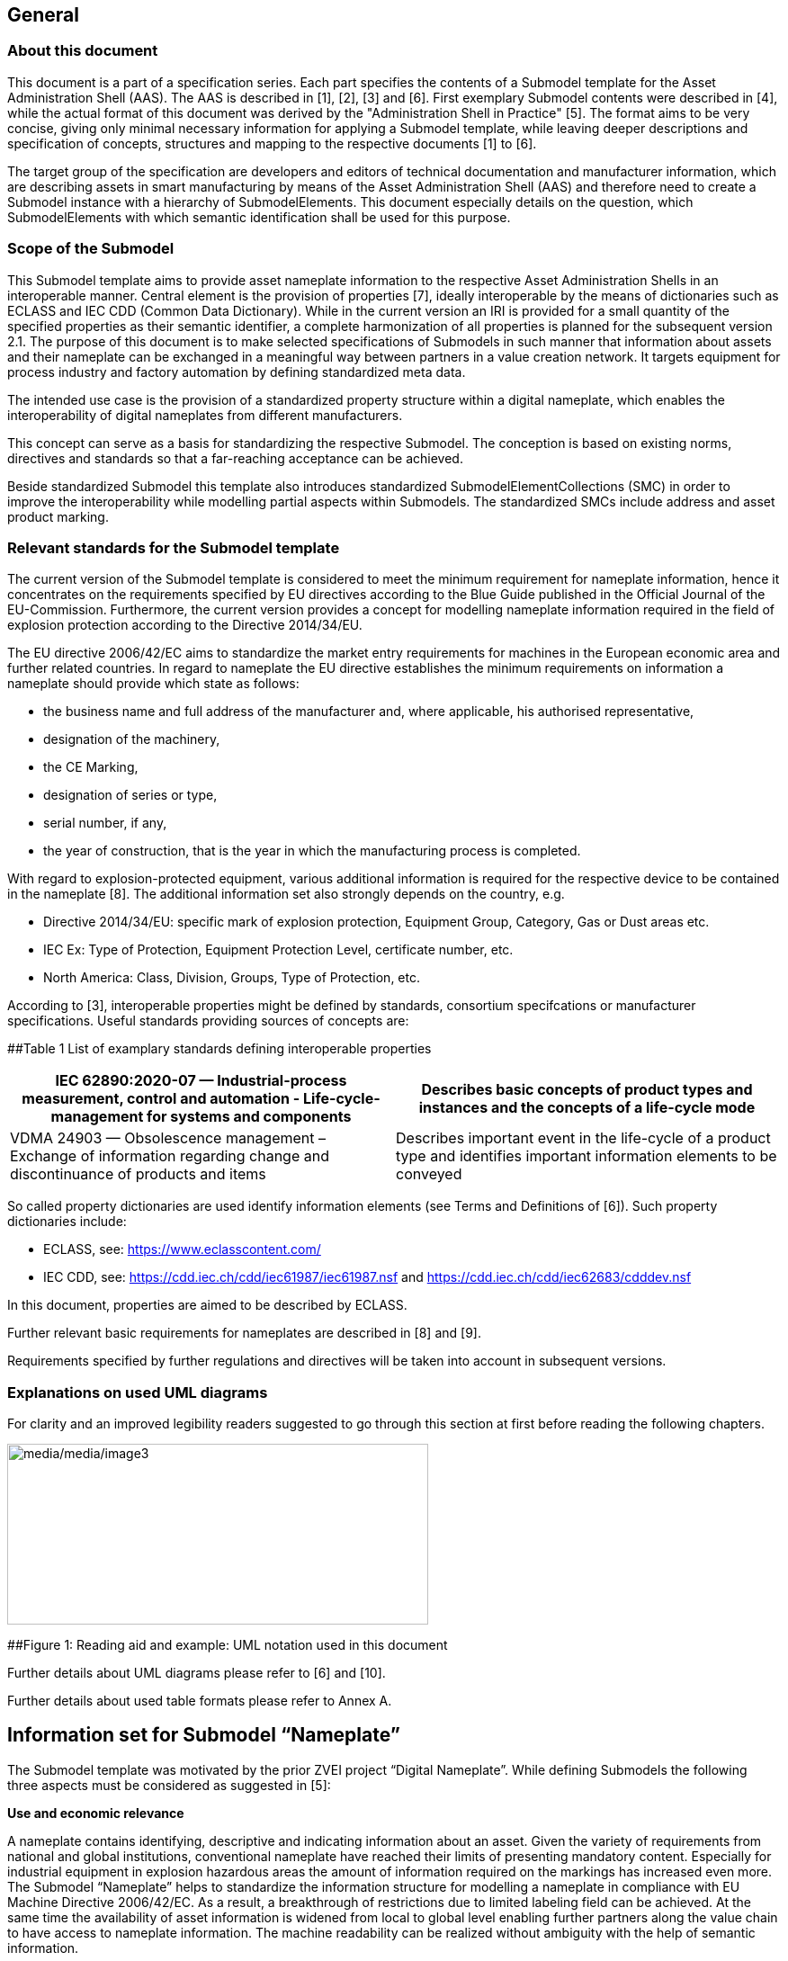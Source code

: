 == General

=== About this document

This document is a part of a specification series. Each part specifies the contents of a Submodel template for the Asset Administration Shell (AAS). The AAS is described in [1], [2], [3] and [6]. First exemplary Submodel contents were described in [4], while the actual format of this document was derived by the "Administration Shell in Practice" [5]. The format aims to be very concise, giving only minimal necessary information for applying a Submodel template, while leaving deeper descriptions and specification of concepts, structures and mapping to the respective documents [1] to [6].

The target group of the specification are developers and editors of technical documentation and manufacturer information, which are describing assets in smart manufacturing by means of the Asset Administration Shell (AAS) and therefore need to create a Submodel instance with a hierarchy of SubmodelElements. This document especially details on the question, which SubmodelElements with which semantic identification shall be used for this purpose.

=== Scope of the Submodel

This Submodel template aims to provide asset nameplate information to the respective Asset Administration Shells in an interoperable manner. Central element is the provision of properties [7], ideally interoperable by the means of dictionaries such as ECLASS and IEC CDD (Common Data Dictionary). While in the current version an IRI is provided for a small quantity of the specified properties as their semantic identifier, a complete harmonization of all properties is planned for the subsequent version 2.1. The purpose of this document is to make selected specifications of Submodels in such manner that information about assets and their nameplate can be exchanged in a meaningful way between partners in a value creation network. It targets equipment for process industry and factory automation by defining standardized meta data.

The intended use case is the provision of a standardized property structure within a digital nameplate, which enables the interoperability of digital nameplates from different manufacturers.

This concept can serve as a basis for standardizing the respective Submodel. The conception is based on existing norms, directives and standards so that a far-reaching acceptance can be achieved.

Beside standardized Submodel this template also introduces standardized SubmodelElementCollections (SMC) in order to improve the interoperability while modelling partial aspects within Submodels. The standardized SMCs include address and asset product marking.

=== Relevant standards for the Submodel template

The current version of the Submodel template is considered to meet the minimum requirement for nameplate information, hence it concentrates on the requirements specified by EU directives according to the Blue Guide published in the Official Journal of the EU-Commission. Furthermore, the current version provides a concept for modelling nameplate information required in the field of explosion protection according to the Directive 2014/34/EU.

The EU directive 2006/42/EC aims to standardize the market entry requirements for machines in the European economic area and further related countries. In regard to nameplate the EU directive establishes the minimum requirements on information a nameplate should provide which state as follows:

* the business name and full address of the manufacturer and, where applicable, his authorised representative,
* designation of the machinery,
* the CE Marking,
* designation of series or type,
* serial number, if any,
* the year of construction, that is the year in which the manufacturing process is completed.

With regard to explosion-protected equipment, various additional information is required for the respective device to be contained in the nameplate [8]. The additional information set also strongly depends on the country, e.g.

* Directive 2014/34/EU: specific mark of explosion protection, Equipment Group, Category, Gas or Dust areas etc.
* IEC Ex: Type of Protection, Equipment Protection Level, certificate number, etc.
* North America: Class, Division, Groups, Type of Protection, etc.

According to [3], interoperable properties might be defined by standards, consortium specifcations or manufacturer specifications. Useful standards providing sources of concepts are:

[#_Toc114783907 .anchor]####Table 1 List of examplary standards defining interoperable properties

[width="100%",cols="50%,50%",options="header",]
|===
|IEC 62890:2020-07 — Industrial-process measurement, control and automation - Life-cycle-management for systems and components |Describes basic concepts of product types and instances and the concepts of a life-cycle mode
|VDMA 24903 — Obsolescence management – Exchange of information regarding change and discontinuance of products and items |Describes important event in the life-cycle of a product type and identifies important information elements to be conveyed
|===

So called property dictionaries are used identify information elements (see Terms and Definitions of [6]). Such property dictionaries include:

* ECLASS, see: https://www.eclasscontent.com/
* IEC CDD, see: https://cdd.iec.ch/cdd/iec61987/iec61987.nsf and https://cdd.iec.ch/cdd/iec62683/cdddev.nsf

In this document, properties are aimed to be described by ECLASS.

Further relevant basic requirements for nameplates are described in [8] and [9].

Requirements specified by further regulations and directives will be taken into account in subsequent versions.

=== Explanations on used UML diagrams

For clarity and an improved legibility readers suggested to go through this section at first before reading the following chapters.

image:media/media/image3.png[media/media/image3,width=468,height=201]

[#_Toc114783926 .anchor]####Figure 1: Reading aid and example: UML notation used in this document

Further details about UML diagrams please refer to [6] and [10].

Further details about used table formats please refer to Annex A.

== Information set for Submodel “Nameplate”

The Submodel template was motivated by the prior ZVEI project “Digital Nameplate”. While defining Submodels the following three aspects must be considered as suggested in [5]:

*Use and economic relevance*

A nameplate contains identifying, descriptive and indicating information about an asset. Given the variety of requirements from national and global institutions, conventional nameplate have reached their limits of presenting mandatory content. Especially for industrial equipment in explosion hazardous areas the amount of information required on the markings has increased even more. The Submodel “Nameplate” helps to standardize the information structure for modelling a nameplate in compliance with EU Machine Directive 2006/42/EC. As a result, a breakthrough of restrictions due to limited labeling field can be achieved. At the same time the availability of asset information is widened from local to global level enabling further partners along the value chain to have access to nameplate information. The machine readability can be realized without ambiguity with the help of semantic information.

*Possible functions and interactions*

The Submodel “Nameplate” provides information from a nameplate. Customers or potential customers can use this Submodel to acquire identifying, classifying information about an asset, such as the manufacturer name, model type or serial number and the provided product markings. Customers can also use this Submodel to verify the asset with their order. Beside the customers public authorities and inter-trade organizations may also share interest in this Submodel in order to examine the information integrity stipulated for a nameplate. Manufacturers use this Submodel to fulfill the legal commitment on the one hand, on the other hand this Submodel helps them to identify the right asset in case maintenance services or spare parts are needed.

By using the SMC “Marking” and its child element SMC “ExplosionSafety” mandatory nameplate content related to explosion protection can be modelled sufficiently. The modelling method was concepted in such manner that a wide range of national and international regulations and standards regarding explosion protection were taken into account.

In order to take regulations for nameplate from further standards or directives into account additional properties can be modelled with SMC “AssetSpecificProperties” and its child element SMC “GuidelineSpecificProperties” while reference to the additional standard document should be stored in the property “GuidelineForConformityDeclaration”. A separate SMC “GuidelineSpecificProperties” needs to be created for each additional standard and all SMC “GuidelineSpecificProperties” should be placed under the parent node “AssetSpecificProperties”.

*Property specification*

See clause 3 “Submodel and collections“.

== Submodel and collections

=== Properties of the Submodel “Nameplate”

Figure 2 shows the UML-diagram defining the relevant properties which need to be set. Table 2 describes the details of the Submodel structure combined with examples.

image:media/media/image4.png[media/media/image4,width=500,height=408]

[#_Ref100652607 .anchor]####Figure 2: UML-Diagram for Submodel "Nameplate"

[#_Ref100652638 .anchor]####Table 2: Properties of Submodel "Nameplate"

[width="100%",cols="21%,1%,49%,22%,7%,",]
|===
|*idShort:* | a|
Nameplate

Note: the above idShort shall always be as stated.

| | |
|*Class:* | |Submodel | | |
|*semanticId:* | |[IRI] https://admin-shell.io/zvei/nameplate/2/0/Nameplate | | |
|*Explanation:* | |Contains the nameplate information attached to the product | | |
|*[SME type]* | |*semanticId = [idType]value* |*[valueType]* |*card.* |
|*idShort* | |*Description@en* |*example* | |
|[Property] +
URIOfTheProduct | a|
[IRDI] 0173-1#02-AAY811#001

unique global identification of the product using an universal resource identifier (URI)

Note: see also [IRDI] 0112/2///61987#ABN590#001 URI of product instance

a|
{empty}[String]

https://www.domain-abc.com/Model-Nr-1234/Serial-Nr-5678

|[1] |
|[MLP] +
ManufacturerName | a|
[IRDI] 0173-1#02-AAO677#002

legally valid designation of the natural or judicial person which is directly responsible for the design, production, packaging and labeling of a product in respect to its being brought into circulation

Note: see also [IRDI] 0112/2///61987#ABA565#007 manufacturer

Note: mandatory property according to EU Machine Directive 2006/42/EC.

|[langString] +
Muster AG @DE |[1] |
|[MLP] +
ManufacturerProductDesignation | a|
[IRDI] 0173-1#02-AAW338#001

Short description of the product (short text)

Note: see also [IRDI] 0112/2///61987#ABA567#007 name of product

Note: Short designation of the product is meant.

Note: mandatory property according to EU Machine Directive 2006/42/EC.

a|
{empty}[langString]

ABC-123 @EN

Industrieroboter @DE

|[1] |
|[SubmodelElementCollection] +
ContactInformation | a|
[IRI] https://admin-shell.io/zvei/nameplate/1/0/ContactInformations/ContactInformation

The SMC “ContactInformation” contains information on how to contact the manufacturer or an authorised service provider, e.g. when a maintenance service is required

Note: physical address is a mandatory property according to EU Machine Directive 2006/42/EC.

See separate clause

|n/a |[1] |
|[MLP] +
ManufacturerProductRoot | a|
[IRDI] 0173-1#02-AAU732#001

Top level of a 3 level manufacturer specific product hierarchy

a|
{empty}[langString]

flow meter@EN

|[0..1] |
|[MLP] +
ManufacturerProductFamily | a|
[IRDI] 0173-1#02-AAU731#001

2nd level of a 3 level manufacturer specific product hierarchy

Note: conditionally mandatory property according to EU Machine Directive 2006/42/EC. One of the two properties must be provided: +
ManufacturerProductFamily (0173-1#02-AAU731#001) or +
ManufacturerProductType (0173-1#02-AAO057#002).

|[langString] +
Type ABC@EN |[0..1] |
|[MLP] +
ManufacturerProductType | a|
[IRDI] 0173-1#02-AAO057#002

Characteristic to differentiate between different products of a product family or special variants

Note: see also [IRDI] 0112/2///61987#ABA300#006 code of product

Note: conditionally mandatory property according to EU Machine Directive 2006/42/EC. One of the two properties must be provided: +
ManufacturerProductFamily (0173-1#02-AAU731#001) or +
ManufacturerProductType (0173-1#02-AAO057#002).

|[langString] +
FM-ABC-1234@EN |[0..1] |
|[MLP]footnote:[Recommendation: property declaration as MLP is required by its semantic definition. As the property value is language independent, users are recommended to provide maximal 1 string in any language of the user’s choice.] +
OrderCodeOfManufacturer | a|
[IRDI] 0173-1#02-AAO227#002

By manufactures issued unique combination of numbers and letters used to identify the device for ordering

Note: see also [IRDI] 0112/2///61987#ABA950#006 order code of product

|[langString]^1^ +
FMABC1234@EN |[0..1] |
|[MLP] ^1^ +
ProductArticleNumberOfManufacturer | a|
[IRDI] 0173-1#02-AAO676#003

unique product identifier of the manufacturer

Note: see also [IRDI] 0112/2///61987#ABA581#006 article number

|[langString] ^1^ +
FM11-ABC22-123456@EN |[0..1] |
|[Property] +
SerialNumber | a|
[IRDI] 0173-1#02-AAM556#002

unique combination of numbers and letters used to identify the device once it has been manufactured

Note: see also [IRDI] 0112/2///61987#ABA951#007 serial number

|[String] +
12345678 |[0..1] |
|[Property] +
YearOfConstruction | a|
[IRDI] 0173-1#02-AAP906#001

Year as completion date of object

Note: mandatory property according to EU Machine Directive 2006/42/EC.

|[String] +
2020 |[1] |
|[Property] +
DateOfManufacture | a|
[IRDI] 0173-1#02-AAR972#002

Date from which the production and / or development process is completed or from which a service is provided completely

Note: see also [IRDI] 0112/2///61987#ABB757#007 date of manufacture

Note: format by lexical representation: CCYY-MM-DD

|[Date] +
2021-01-01 |[0..1] |
|[MLP] ^1^ +
HardwareVersion | a|
[IRDI] 0173-1#02-AAN270#002

Version of the hardware supplied with the device

Note: see also [IRDI] 0112/2///61987#ABA926#006 hardware version

|[langString] ^1^ +
1.0.0@EN |[0..1] |
|[MLP] ^1^ +
FirmwareVersion | a|
[IRDI] 0173-1#02-AAM985#002

Version of the firmware supplied with the device

Note: see also [IRDI] 0112/2///61987#ABA302#004 firmware version

|[langString] ^1^ +
1.0@EN |[0..1] |
|[MLP] ^1^ +
SoftwareVersion | a|
[IRDI] 0173-1#02-AAM737#002

Version of the software used by the device

Note: see also [IRDI] 0112/2///61987#ABA601#006 software version

|[langString] ^1^ +
1.0.0@EN |[0..1] |
|[Property] +
CountryOfOrigin | a|
[IRDI] 0173-1#02-AAO259#004

Country where the product was manufactured

Note: see also [IRDI] 0112/2///61360_4#ADA034#001 country of origin

Note: Country codes defined accord. to DIN EN ISO 3166-1 alpha-2 codes

|[String] +
DE |[0..1] |
|[File] +
CompanyLogo | a|
[IRI] https://admin-shell.io/zvei/nameplate/2/0/Nameplate/CompanyLogo

A graphic mark used to represent a company, an organisation or a product

|[File] |[0..1] |
|[SubmodelElementCollection] +
Markings | a|
[IRDI] 0173-1#01-AGZ673#001

Collection of product markings

Note: CE marking is declared as mandatory according to EU Machine Directive 2006/42/EC.

See separate clause

|n/a |[0..1] |
a|
{empty}[SubmodelElementCollection]

AssetSpecificProperties

| a|
[IRDI] 0173-1#01-AGZ672#001

Group of properties that are listed on the asset's nameplate and are grouped based on guidelines

Note: defined as “Asset specific nameplate information” per ECLASS

See separate clause

|n/a |[0..1] |
|===

[#_Toc114783950 .anchor]##

=== Mandatory properties of the SMC “ContactInformation” for physical address

In order to provide information about a physical address, the SMC “ContactInformation” defined by [11] is to be re-used in the context of digital nameplate.

Due to the fact that the SMC “ContactInformation” has been concepted to provide interoperable contact information thus all properties within the SMC “ContactInformation” are defined as optional, this chapter defines properties that are mandatorily required to ensure the provision of physical address.

Figure 3 shows the UML-diagram defining the relevant properties which need to be set mandatory.

Table 3 describes the details of the SMC structure combined with examples.

image:media/media/image5.png[media/media/image5,width=462,height=357]

{empty}[#_Ref100652695 .anchor]####Figure 3: UML-Diagram for SMC "ContactInformation" defined in Submodel “ContactInformations” by [11]footnote:[As SMC “ContactInformation” is designed for re-usage in other submodels, the displayed cardinalities of properties in the UML diagramm differ from requirements for this submodel template.]

[#_Ref100652715 .anchor]##

Table 3: Mandatory properties of SMC "ContactInformation"

[width="99%",cols="16%,58%,20%,6%",]
|===
|*idShort:* a|
ContactInformation

Note: the above idShort shall always be as stated.

| |
|*Class:* |SubmodelElementCollection | |
|*semanticId:* |[IRI] https://admin-shell.io/zvei/nameplate/1/0/ContactInformations/ContactInformation | |
|*isCaseOf* |[IRDI] 0173-1#02-AAQ837#005 | |
|*AllowDuplicates* |True | |
|*Parent:* |Submodel “Nameplate” | |
|*Explanation:* |The SMC “ContactInformation” contains information on how to contact the manufacturer or an authorised service provider, e.g. when a maintenance service is required | |
|*[SME type]* |*semanticId = [idType]value* |*[valueType]* |*card.*
|*idShort* |*Description@en* |*example* |
|[MLP] +
Street a|
[IRDI] 0173-1#02-AAO128#002

street name and house number

Note: see also [IRDI] 0112/2///61987#ABA286#001 street

Note: mandatory property according to EU Machine Directive 2006/42/EC.

|[langString] +
Musterstraße 1@DE |[1]
|[MLP] ^1^ +
Zipcode a|
[IRDI] 0173-1#02-AAO129#002

ZIP code of address

Note: see also [IRDI] 0112/2///61987#ABA281#001 ZIP/Postal code

Note: mandatory property according to EU Machine Directive 2006/42/EC.

a|
[langString] ^1^

12345@DE

|[1]
|[MLP] +
CityTown a|
[IRDI] 0173-1#02-AAO132#002

town or city

Note: see also [IRDI] 0112/2///61987#ABA129#001 city/town

Note: mandatory property according to EU Machine Directive 2006/42/EC.

a|
{empty}[langString]

Musterstadt@DE

|[1]
|[MLP] ^1^ +
NationalCode a|
[IRDI] 0173-1#02-AAO134#002

code of a country

Note: see also [IRDI] 0112/2///61360_4#ADA005#001 country code

Note: Country codes defined accord. to DIN EN ISO 3166-1 alpha-2 codes

Note: mandatory property according to EU Machine Directive 2006/42/EC.

a|
[langString] ^1^

DE@DE

|[1]
|===

The following example in Figure 4 shows a possible modelling of SMC “Address” in Submodel “Nameplate”.

image:media/media/image6.png[media/media/image6,width=495,height=376]

[#_Ref100652804 .anchor]####Figure 4: Example modelling of SMC "ContactInformation"

[#_Toc114783951 .anchor]##

=== Properties of the SMC “Markings”

Figure 2 shows the UML-diagram defining the relevant properties which need to be set. [.mark]####Table 4 describes the details of the SMC structure.

[#_Ref100653041 .anchor]####Table 4: Properties of SMC "Markings"

[width="100%",cols="24%,50%,19%,7%",]
|===
|*idShort:* |Markings | |
|*Class:* |SubmodelElementCollection | |
|*semanticId:* |[IRDI] 0173-1#01-AGZ673#001 | |
|*AllowDuplicates* |True | |
|*Parent:* |Submodel “Nameplate” | |
|*Explanation:* a|
Collection of product markings

Note: CE marking is declared as mandatory according to EU Machine Directive 2006/42/EC.

| |
|*[SME type]* |*semanticId = [idType]value* |*[valueType]* |*card.*
|*idShort* |*Description@en* |*example* |
|[SubmodelElementCollection] +
Marking\{00} a|
[IRDI] 0173-1#01-AHD206#001

contains information about the marking labelled on the device

Note: see also [IRDI] 0112/2///61987#ABH515#003 Certificate or approval

Note: CE marking is declared as mandatory according to the Blue Guide of the EU-Commission

See separate clause.

|n/a |[1..*]
|===

=== Properties of the SMC “Marking” for product marking

Figure 5 shows the UML-diagram defining the relevant properties which need to be set. Table 5 describes the details of the SMC structure combined with examples.

image:media/media/image7.png[media/media/image7,width=564,height=247]

[#_Ref100653063 .anchor]####Figure 5: UML-Diagram for SMC "Marking"

[#_Ref100653085 .anchor]####Table 5: Properties of SMC "Marking"

[width="100%",cols="24%,49%,20%,7%,",]
|===
|*idShort:* |Marking\{00} | | |
|*Class:* |SubmodelElementCollection | | |
|*semanticId:* |[IRDI] 0173-1#01-AHD206#001 | | |
|*AllowDuplicates* |True | | |
|*Parent:* |SubmodelElementCollection “Markings” | | |
|*Explanation:* a|
contains information about the marking labelled on the device

Note: see also [IRDI] 0112/2///61987#ABH515#003 Certificate or approval

| | |
|*[SME type]* |*semanticId = [idType]value* |*[valueType]* |*card.* |
|*idShort* |*Description@en* |*example* | |
|[Property] +
MarkingName a|
[IRI] https://admin-shell.io/zvei/nameplate/2/0/ +
Nameplate/Markings/Marking/MarkingName

common name of the marking

Note: see also [IRDI] 0173-1#02-BAB392#015 certificate/approval

Note: CE marking is declared as mandatory according to Blue Guide of the EU-Commission

a|
[String] +
valueId with ECLASS enumeration IRDI is preferable, e.g. [IRDI] 0173-1#07-DAA603#004 for CE. If no IRDI available, string value can also be accepted.

Samples for valueId from ECLASS are listed in Annex B

|[1] |
a|
{empty}[Property]

DesignationOfCertificateOrApproval

a|
[IRDI] 0112/2///61987#ABH783#001

alphanumeric character sequence identifying a certificate or approval

Note: Approval identifier, reference to the certificate number, to be entered without spaces

a|
{empty}[String]

KEMA99IECEX1105/128

|[0..1] |
|[Property] +
IssueDate a|
[IRI] https://admin-shell.io/zvei/nameplate/2/0/ +
Nameplate/Markings/Marking/IssueDate

Date, at which the specified certificate is issued

Note: format by lexical representation: CCYY-MM-DD

Note: to be specified to the day

a|
{empty}[Date]

2021-01-01

|[0..1] |
|[Property] +
ExpiryDate a|
[IRI] https://admin-shell.io/zvei/nameplate/2/0/ +
Nameplate/Markings/Marking/ExpiryDate

Date, at which the specified certificate expires

Note: see also [IRDI] 0173-1#02-AAO997#001 Validity date

Note: format by lexical representation: CCYY-MM-DD

Note: to be specified to the day

a|
{empty}[Date]

2021-01-01

|[0..1] |
|[File] +
MarkingFile a|
[IRI] https://admin-shell.io/zvei/nameplate/2/0/ +
Nameplate/Markings/Marking/MarkingFile

conformity symbol of the marking

|[File] +
/aasx/Nameplate/marking_ce.png |[1] |
|[Property] +
MarkingAdditionalText\{00} a|
[IRI] https://admin-shell.io/zvei/nameplate/2/0/ +
Nameplate/Markings/Marking/MarkingAdditionalText

where applicable, additional information on the marking in plain text, e.g. the ID-number of the notified body involved in the conformity process

Note: see also [IRDI] 0173-1#02-AAM954#002 details of other certificate

|[String] +
0044 |[0..*] |
a|
{empty}[SubmodelElementCollection]

ExplosionSafeties

a|
[IRI] https://admin-shell.io/zvei/nameplate/2/0/ +
Nameplate/Markings/Marking/ExplosionSafeties

Collection of explosion safefy specifications

See separate clause

|n/a |[0..1] |
|===

Regarding the property “MarkingName” the preferable solution is to provide a valueId in IRDI originating from ECLASS enumeration value list, e.g. "CE” (IRDI: 0173-1#07-DAA603#004). In case none of the existing ECLASS enumeration values matches, filling plain string text into the “value” field of the property “MarkingName” can be accepted alternatively. It needs to be pointed out that ECLASS also provides marking definitions in terms of boolean property, e.g. “CE- qualification present” (IRDI: 0173-1#02-BAF053#008). In this case users should instead use a matching ECLASS enumeration value or, if not provided as enumeration, fill in plain string text.

The following example illustrates how to model product marking in an AAS. On the left side there is a sample nameplate which contains two markings to be modelled: the CE marking and the WEEE marking with a crossed-out wheeled bin. Next to the nameplate a table lists all properties and their attributes.

image:media/media/image8.png[media/media/image8,width=562,height=272]

[#_Toc114783931 .anchor]####Figure 6: Example modelling of SMC "Marking"

[#_Toc114783953 .anchor]##

=== Properties of the SMC “ExplosionSafeties”

Figure 5 shows the UML-diagram defining the relevant properties which need to be set. describes the details of the SMC structure

[#_Toc114783912 .anchor]####Table 6 Properties of SMC “ExplosionSafeties"

[width="100%",cols="24%,50%,19%,7%",]
|===
|*idShort:* |ExplosionSafeties | |
|*Class:* |SubmodelElementCollection | |
|*semanticId:* |[IRI] https://admin-shell.io/zvei/nameplate/2/0/Nameplate/Markings/Marking/ExplosionSafeties | |
|*AllowDuplicates* |True | |
|*Parent:* |SubmodelElementCollection “Marking” | |
|*Explanation:* |Collection of explosion safefy specifications | |
|*[SME type]* |*semanticId = [idType]value* |*[valueType]* |*card.*
|*idShort* |*Description@en* |*example* |
|[SubmodelElementCollection] +
ExplosionSafety\{00} a|
[IRI] https://admin-shell.io/zvei/nameplate/2/0/Nameplate/Markings/Marking/ExplosionSafeties/ExplosionSafety

contains information related to explosion safety according to device nameplate

See separate clause.

|n/a |[1..*]
|===

[#_Toc99402233 .anchor]##

=== Properties of the SMC “ExplosionSafety” 

Figure 7 shows the UML-diagram defining the relevant properties which need to be set.

Table 7 describes the details of the SMC structure.

image:media/media/image9.png[media/media/image9,width=642,height=550]

[#_Ref100653148 .anchor]####Figure 7: UML-Diagram of SMC "ExplosionSafety"

[#_Ref100653130 .anchor]##

Table 7: Properties of SMC “ExplosionSafety”

[width="100%",cols="24%,50%,19%,7%,",]
|===
|*idShort:* |ExplosionSafety | | |
|*Class:* |SubmodelElementCollection | | |
|*semanticId:* |[IRI] https://admin-shell.io/zvei/nameplate/2/0/Nameplate/Markings/Marking/ExplosionSafeties/ExplosionSafety | | |
|*AllowDuplicates* |True | | |
|*Parent:* |SubmodelElementCollection “ExplosionSafeties” | | |
|*Explanation:* |contains information related to explosion safety according to device nameplate | | |
|*[SME type]* |*semanticId = [idType]value* |*[valueType]* |*card.* |
|*idShort* |*Description@en* |*example* | |
a|
{empty}[Property]

DesignationOfCertificateOrApproval

a|
[IRDI] 0112/2///61987#ABH783#001

alphanumeric character sequence identifying a certificate or approval

Note: Approval identifier, reference to the certificate number, to be entered without spaces

a|
{empty}[String]

KEMA99IECEX1105/128

|[0..1] |
a|
[MLP] ^1^

TypeOfApproval

a|
[IRDI] 0173-1#02-AAM812#003 +
( [IRDI] 0112/2///61987#ABA231#008 type of hazardous area approval)

classification according to the standard or directive to which the approval applies

Note: name of the approval system, e.g. ATEX, IECEX, NEC, EAC, CCC, CEC

Note: only values from the enumeration should be used as stated. For additional systems further values can be used.

a|
[langString] ^1^

ATEX@DE

|[0..1] |
a|
[MLP] ^1^

ApprovalAgencyTestingAgency

a|
[IRDI] 0173-1#02-AAM632#001 +
( [IRDI] 0112/2///61987#ABA634#004 approval agency/testing agency)

certificates and approvals pertaining to general usage and compliance with constructional standards and directives

Note: name of the agency, which has issued the certificate, e.g. PTB, KEMA, CSA, SIRA

Note: only values from the enumeration should be used as stated. For additional systems further values can be used.

a|
[langString] ^1^

PTB@DE

|[0..1] |
a|
{empty}[Property]

TypeOfProtection

a|
[IRDI] 0173-1#02-AAQ325#003 +
( [IRDI] 0112/2///61987#ABA589#002 type of protection (Ex))

classification of an explosion protection according to the specific measures applied to avoid ignition of a surrounding explosive atmosphere

Note:

* Type of protection for the device as listed in the certificate
* Symbol(s) for the Type of protection. Several types of protection are separated by a semicolon “;”
* If several TypeOfProtection are listed in the same certificate, for each TypeOfProtection a separate SMC “Explosion Safety” shall be provided

a|
{empty}[String]

db

NI; NIFW

Ex db eb ia

Ex db; Ex eb

|[0..1] |
a|
{empty}[Property]

RatedInsulationVoltage

a|
[IRDI] 0173-1#02-AAN532#003

from the manufacturer for the capital assets limited isolation with given(indicated) operating conditions

Note: U~m~(eff)

Note: Insulation voltage, if specified in the certificate

a|
{empty}[Decimal]

250

Unit: V

|[0..1] |
a|
{empty}[ReferenceElement]

InstructionsControlDrawing

a|
[IRDI] 0112/2///61987#ABO102#001 file name of control/reference drawing

designation used to uniquely identify a control/reference drawing stored in a file system

Note: Reference to the instruction manual or control drawing

|[Reference] |[0..1] |
a|
{empty}[Property]

SpecificConditionsForUse

a|
[IRI] https://admin-shell.io/zvei/nameplate/2/0/Nameplate/ +
Markings/Marking/ExplosionSafeties/ExplosionSafety/SpecificConditionsForUse

Note: X if any, otherwise no entry

a|
{empty}[String]

X

|[0..1] |
a|
{empty}[Property]

IncompleteDevice

a|
[IRI] https://admin-shell.io/zvei/nameplate/2/0/Nameplate/ +
Markings/Marking/ExplosionSafeties/ExplosionSafety/IncompleteDevice

U if any, otherwise no entry

a|
{empty}[String]

U

|[0..1] |
a|
{empty}[SubmodelElementCollection]

AmbientConditions

a|
[IRI] https://admin-shell.io/zvei/nameplate/2/0/Nameplate/ +
Markings/Marking/ExplosionSafeties/ExplosionSafety/AmbientConditions

Contains properties which are related to the ambient conditions of the device.

Note: If the device is mounted in the process boundary, ambient and process conditions are provided separately.

See separate clause

|n/a |[0..1] |
a|
{empty}[SubmodelElementCollection]

ProcessConditions

a|
[IRI] https://admin-shell.io/zvei/nameplate/2/0/Nameplate/ +
Markings/Marking/ExplosionSafeties/ExplosionSafety/ProcessConditions

Contains properties which are related to the process conditions of the device.

Note: If the device is mounted in the process boundary, ambient and process conditions are provided separately.

See separate clause

|n/a |[0..1] |
a|
{empty}[SubmodelElementCollection]

ExternalElectricalCircuit\{00}

a|
[IRI] https://admin-shell.io/zvei/nameplate/2/0/Nameplate/ +
Markings/Marking/ExplosionSafeties/ExplosionSafety/ExternalElectricalCircuit

specifies the parameters of external electrical circuits.

Note: If several external circuits can be connected to the device, this block shall provide a cardinality with the number of circuits

Note: If for one external IS circuit several sets of safety parameters are provided (e.g. for several material groups), each set is specified in a separate block as a separate circuit.

See separate clause

|n/a |[0..*] |
|===

[#_Toc99402234 .anchor]##

=== Properties of the SMC “AmbientConditions”

[.mark]####Figure 7 shows the UML-diagram defining the relevant properties which need to be set. Table 8 describes the details of the SMC structure.

[#_Ref100653211 .anchor]####Table 8: Properties of SMC "AmbientConditions "

[width="100%",cols="24%,50%,19%,7%,",]
|===
|*idShort:* |AmbientConditions | | |
|*Class:* |SubmodelElementCollection | | |
|*semanticId:* |[IRI] https://admin-shell.io/zvei/nameplate/2/0/Nameplate/Markings/Marking/ExplosionSafeties/ExplosionSafety/ +
AmbientConditions | | |
|*Parent:* |SubmodelElementCollection “ExplosionSafety” | | |
|*Explanation:* |Contains properties which are related to the ambient conditions of the device. If the device is mounted in the process boundary, ambient and process conditions are provided separately | | |
|*[SME type]* |*semanticId = [idType]value* |*[valueType]* |*card.* |
|*idShort* |*Description@en* |*example* | |
a|
{empty}[Property]

DeviceCategory

a|
[IRDI] 0173-1#02-AAK297#004 +
( [IRDI] 0112/2///61987#ABA467#002 equipment/device category)

category of device in accordance with directive 94/9/EC

Note: editorial definiton: Category of device in accordance with directive 2014/34/EU

Note: Equipment category according to the ATEX system. According to the current nameplate, also the combination “GD” is permitted

Note: The combination “GD” is no longer accepted and was changed in the standards. Currently the marking for “G” and “D” must be provided in a separate marking string. Older devices may still exist with the marking “GD”.

a|
{empty}[String]

2G

|[0..1] |
a|
[MLP] ^1^

EquipmentProtectionLevel

a|
[IRDI] 0173-1#02-AAM668#001 +
( [IRDI] 0112/2///61987#ABA464#005 equipment protection level)

part of a hazardous area classification system indicating the likelihood of the existence of a classified hazard

Note: editorial definition: Level of protection assigned to equipment based on its likelihood of becoming a source of ignition

Note: Equipment protection level according to the IEC standards. +
According to the current nameplate, also the combination “GD” is permitted

Note: The combination “GD” is no longer accepted and was changed in the standards. Currently the marking for “G” and “D” must be provided in a separate marking string. Older devices may still exist with the marking “GD”.

a|
[langString] ^1^

Gb@DE

|[0..1] |
a|
{empty}[Property]

RegionalSpecificMarking

a|
[IRI] https://admin-shell.io/zvei/nameplate/2/0/Nameplate/Markings/ +
Marking/ExplosionSafeties/ExplosionSafety/RegionalSpecificMarking

Marking used only in specific regions, e.g. North America: class/divisions, EAC: “1” or NEC: “AIS”

a|
{empty}[String]

Class I, Division 2

|[0..1] |
a|
{empty}[Property]

TypeOfProtection

a|
[IRDI] 0173-1#02-AAQ325#003 +
( [IRDI] 0112/2///61987#ABA589#002 type of protection (Ex))

classification of an explosion protection according to the specific measures applied to avoid ignition of a surrounding explosive atmosphere

Note: Symbol(s) for the Type of protection. Several types of protection are separated by a semicolon “;”

a|
{empty}[String]

db

NI; NIFW

Ex db eb ia

Ex db; Ex eb

|[0..1] |
a|
{empty}[Property]

ExplosionGroup

a|
[IRDI] 0173-1#02-AAT372#001 +
( [IRDI] 0112/2///61987#ABA961#007 permitted gas group/explosion group)

classification of dangerous gaseous substances based on their ability to cause an explosion

Note: Equipment grouping according to IEC 60079-0 is meant by this property

Note: Symbol(s) for the gas group (IIA…IIC) or dust group (IIIA…IIIC)

a|
{empty}[String]

IIC

IIIB

A,B,C,D

|[0..1] |
a|
{empty}[Property]

MinimumAmbientTemperature

a|
[IRDI] 0173-1#02-AAZ952#001 +
( [IRDI] 0112/2///61987#ABA621#007 minimum ambient temperature)

lower limit of the temperature range of the surrounding space in which the component, the pipework or the system can be operated

Note: editorial defnition: lower limit of the temperature range of the environment in which the component, the pipework or the system can be operated

Note: Rated minimum ambient temperature

a|
{empty}[Decimal]

-40footnote:[Positive temperatures are listed without “+” sign. If several temperatures ranges are marked, only the most general range shall be indicated in the template, which is consistent with the specified temperature class or maximum surface temperature. Other temperature ranges and temperature classes/maximum surface temperatures may be listed in the instructions.]

Unit: ºC

|[0..1] |
a|
{empty}[Property]

MaxAmbientTemperature

a|
[IRDI] 0173-1#02-BAA039#010 +
( [IRDI] 0112/2///61987#ABA623#007 maximum ambient temperature)

upper limit of the temperature range of the surrounding space in which the component, the pipework or the system can be operated

Note: editorial definition: upper limit of the temperature range of the environment in which the component, the pipework or the system can be operated

Note: Rated maximum ambient temperature

a|
{empty}[Decimal]

120^3^

Unit: ºC

|[0..1] |
a|
{empty}[Property]

MaxSurfaceTemperatureForDustProof

a|
[IRDI] 0173-1#02-AAM666#005 +
( [IRDI] 0112/2///61987#ABB159#004 maximum surface temperature for dust-proof)

maximum permissible surface temperature of a device used in an explosion hazardous area with combustible dust

Note: Maximum surface temperature of the device (dust layer ≤ 5 mm) for specified maximum ambient and maximum process temperature, relevant for Group III only

a|
{empty}[Decimal]

100^3^

Unit: ºC

|[0..1] |
a|
{empty}[Property]

TemperatureClass

a|
[IRDI] 0173-1#02-AAO371#004 +
( [IRDI] 0112/2///61987#ABA593#002 temperature class)

classification system of electrical apparatus, based on its maximum surface temperature, related to the specific explosive atmosphere for which it is intended to be used.

Note: editorial defnition: classification system of electrical apparatus, based on its maximum surface temperature, intended for use in an explosive atmosphere with flammable gas, vapour or mist.

Note: Temperature class of the device for specified maximum ambient and maximum process temperature, relevant for Group II only (Further combinations may be provided in the instruction manual).

a|
{empty}[String]

T6

T5

|[0..1] |
|===

=== Properties of the SMC “ProcessConditions” 

[.mark]####Figure 7 shows the UML-diagram defining the relevant properties which need to be set. Table 9 describes the details of the SMC structure.

[#_Ref100653241 .anchor]####Table 9: Properties of SMC "ProcessConditions"

[width="100%",cols="24%,50%,19%,7%",]
|===
|*idShort:* |ProcessConditions | |
|*Class:* |SubmodelElementCollection | |
|*semanticId:* |[IRI] https://admin-shell.io/zvei/nameplate/2/0/Nameplate/Markings/Marking/ExplosionSafeties/ExplosionSafety/ +
ProcessConditions | |
|*Parent:* |SubmodelElementCollection “ExplosionSafety” | |
|*Explanation:* a|
Contains properties are related to the process conditions of the device.

Note: If the device is mounted in the process boundary, ambient and process conditions are provided separately.

| |
|*[SME type]* |*semanticId = [idType]value* |*[valueType]* |*card.*
|*idShort* |*Description@en* |*example* |
a|
{empty}[Property]

DeviceCategory

a|
[IRDI] 0173-1#02-AAK297#004 +
( [IRDI] 0112/2///61987#ABA467#002 equipment/device category)

category of device in accordance with directive 94/9/EC

Note: editorial defnition: Category of device in accordance with directive 2014/34/EU

Note: Equipment category according to the ATEX system.

a|
{empty}[String]

1G

|[0..1]
a|
[MLP] ^1^

EquipmentProtectionLevel

a|
[IRDI] 0173-1#02-AAM668#001 +
( [IRDI] 0112/2///61987#ABA464#005 equipment protection level)

part of a hazardous area classification system indicating the likelihood of the existence of a classified hazard

Note: editorial defnition: Level of protection assigned to equipment based on its likelihood of becoming a source of ignition

Note: Equipment protection level according to the IEC or other standards, e.g. Ga (IEC), Class I/Division 1 (US), Zone (EAC)

a|
[langString] ^1^

Ga@DE

|[0..1]
a|
{empty}[Property]

RegionalSpecificMarking

a|
[IRI] https://admin-shell.io/zvei/nameplate/2/0/Nameplate/Markings/ +
Marking/ExplosionSafeties/ExplosionSafety/RegionalSpecificMarking

Marking used only in specific regions, e.g. North America: class/divisions, EAC: “1” or NEC: “AIS”

a|
{empty}[String]

IS

NI;AIS

|[0..1]
a|
{empty}[Property]

TypeOfProtection

a|
[IRDI] 0173-1#02-AAQ325#003 +
( [IRDI] 0112/2///61987#ABA589#002 type of protection (Ex))

classification of an explosion protection according to the specific measures applied to avoid ignition of a surrounding explosive atmosphere

Note: Symbol(s) for the Type of protection. Several types of protection are separated by a semicolon “;”

a|
{empty}[String]

ia

|[0..1]
a|
{empty}[Property]

ExplosionGroup

a|
[IRDI] 0173-1#02-AAT372#001 +
( [IRDI] 0112/2///61987#ABA961#007 permitted gas group/explosion group)

classification of dangerous gaseous substances based on their ability to cause an explosion

Note: editorial definition: classification of dangerous gaseous substances based on their ability to be ignited

Note: Equipment grouping according to IEC 60079-0 is meant by this property

Note: Symbol(s) for the gas group (IIA…IIC) or dust group (IIIA…IIIC)

a|
{empty}[String]

IIC

A,B,C,D

|[0..1]
a|
{empty}[Property]

LowerLimitingValueOfProcessTemperature

a|
[IRDI] 0173-1#02-AAN309#004

lowest temperature to which the wetted parts of the equipment can be subjected without permanent impairment of operating characteristics

Note: Rated minimum process temperature

a|
{empty}[Decimal]

-40^3^

Unit: ºC

|[0..1]
a|
{empty}[Property]

UpperLimitingValueOfProcessTemperature

a|
[IRDI] 0173-1#02-AAN307#004

highest temperature to which the wetted parts of the device may be subjected without permanent impairment of operating characteristics

Note: Rated maximum process temperature

a|
{empty}[Decimal]

120^3^

Unit: ºC

|[0..1]
a|
{empty}[Property]

MaxSurfaceTemperatureForDustProof

a|
[IRDI] 0173-1#02-AAM666#005 +
( [IRDI] 0112/2///61987#ABB159#004 maximum surface temperature for dust-proof)

maximum permissible surface temperature of a device used in an explosion hazardous area with combustible dust

Note: Maximum surface temperature (dust layer ≤ 5 mm) for specified maximum ambient and maximum process temperature, relevant for Group III only

a|
{empty}[Decimal]

85^3^

Unit: ºC

|[0..1]
a|
{empty}[Property]

TemperatureClass

a|
[IRDI] 0173-1#02-AAO371#004 +
( [IRDI] 0112/2///61987#ABA593#002 temperature class)

classification system of electrical apparatus, based on its maximum surface temperature, related to the specific explosive atmosphere for which it is intended to be used

Note: editorial definition: classification system of electrical apparatus, based on its maximum surface temperature, intended for use in an explosive atmospheres with flammable gas, vapour or mist.

Note: Temperature class for specified maximum ambient and maximum process temperature, relevant for Group II only (Further combinations may be provided in the instruction manual).

a|
{empty}[String]

T4

|[0..1]
|===

=== Properties of the SMC “ExternalElectricalCircuit”

Figure 7 shows the UML-diagram defining the relevant properties which need to be set. Table 10 describes the details of the SMC structure.

[#_Ref100653299 .anchor]####Table 10: Properties of SMC "ExternalElectricalCircuit"

[width="100%",cols="24%,50%,19%,7%,",]
|===
|*idShort:* |ExternalElectricalCircuit | | |
|*Class:* |SubmodelElementCollection | | |
|*semanticId:* |[IRI] https://admin-shell.io/zvei/nameplate/2/0/Nameplate/Markings/Marking/ExplosionSafeties/ExplosionSafety/ +
ExternalElectricalCircuit | | |
|*Parent:* |SubmodelElementCollection “ExplosionSafety” | | |
|*Explanation:* a|
specifies the parameters of external electrical circuits.

Note: If several external circuits can be connected to the device, this block shall provide a cardinality with the number of circuits

Note: If for one external IS circuit several sets of safety parameters are provided (e.g. for several material groups), each set is specified in a separate block as a separate circuit.

| | |
|*[SME type]* |*semanticId = [idType]value* |*[valueType]* |*card.* |
|*idShort* |*Description@en* |*example* | |
a|
{empty}[Property]

DesignationOfElectricalTerminal

a|
[IRDI] 0112/2///61987#ABB147#004

alphanumeric character sequence identifying an electrical terminal

Note: For each circuit the designation of the terminals shall be specified. If several circuits are provided with the same parameters, their terminal pairs are listed and separated by a semicolon. If several circuits belong to one channel this shall be described in the instructions.

a|
{empty}[String]

+/-

1/2

26(+)/27(-)

|[0..1] |
a|
{empty}[Property]

TypeOfProtection

a|
[IRDI] 0173-1#02-AAQ325#003 +
( [IRDI] 0112/2///61987#ABA589#002 type of protection (Ex))

classification of an explosion protection according to the specific measures applied to avoid ignition of a surrounding explosive atmosphere

Note:

* Type of protection for the device as listed in the certificate
* Symbol(s) for the Type of protection. Several types of protection are separated by a semicolon “;”
* If several TypeOfProtection are listed in the same certificate, for each TypeOfProtection a separate SMC “Explosion Safety” shall be provided

a|
{empty}[String]

db

NI; NIFW

Ex db eb ia

Ex db; Ex eb

|[0..1] |
a|
[MLP] ^1^

EquipmentProtectionLevel

a|
[IRDI] 0173-1#02-AAM668#001 +
( [IRDI] 0112/2///61987#ABA464#005 equipment protection level)

part of a hazardous area classification system indicating the likelihood of the existence of a classified hazard

Note: editorial definition: Level of protection assigned to equipment based on its likelihood of becoming a source of ignition

Note: EPL according to IEC standards

Note: value should be chosen from an enumeration list with values “Ga, Gb, Gc, Da, Db, Dc, Ma, Mb”

a|
[langString] ^1^

Ga@DE

|[0..1] |
a|
{empty}[Property]

ExplosionGroup

a|
[IRDI] 0173-1#02-AAT372#001 +
( [IRDI] 0112/2///61987#ABA961#007 permitted gas group/explosion group)

classification of dangerous gaseous substances based on their ability to cause an explosion

Note: editorial definition: classification of dangerous gaseous substances based on their ability to be ignited

Note: Equipment grouping according to IEC 60079-0 is meant by this property

Note: Symbol(s) for the gas group (IIA…IIC) or dust group (IIIA…IIIC)

a|
{empty}[String]

IIC

|[0..1] |
a|
{empty}[Property]

Characteristics

a|
[IRI] https://admin-shell.io/zvei/nameplate/2/0/Nameplate/Markings/ +
Marking/ExplosionSafeties/ExplosionSafety/ExternalElectricalCircuit/Characteristics

Characteristic of the intrinsically safe circuit

Note: linear/ non-linear

a|
{empty}[String]

linear

|[0..1] |
a|
{empty}[Property]

Fisco

a|
[IRI] https://admin-shell.io/zvei/nameplate/2/0/Nameplate/Markings/ +
Marking/ExplosionSafeties/ExplosionSafety/ExternalElectricalCircuit/Fisco

FISCO certified intrinsically safe fieldbus circuit (IEC 60079-11)

Note: Enter “x” if relevant

|[String] |[0..1] |
a|
{empty}[Property]

TwoWISE

a|
[IRI] https://admin-shell.io/zvei/nameplate/2/0/Nameplate/Markings/ +
Marking/ExplosionSafeties/ExplosionSafety/ExternalElectricalCircuit/TwoWISE

2-WISE certified intrinsically safe circuit (IEC 60079-47)

Note: Enter “x” if relevant

|[String] |[0..1] |
a|
{empty}[SubmodelElementCollection]

SafetyRelatedPropertiesForPassiveBehaviour

a|
[IRDI] 0173-1#02-AAQ380#006 +
( [IRDI] 0112/2///61987#ABC586#001 Safety related properties for passive behaviour)

properties characterizing the safety related parameters of a loop-powered, intrinsically safe input or output circuit

Note: IS-parameters for passive circuits, if relevant (e.g. 2 wire field devices, valves)

See separate clause

|n/a |[0..1] |
a|
{empty}[SubmodelElementCollection]

SafetyRelatedPropertiesForActiveBehaviour

a|
[IRDI] 0173-1#02-AAQ381#006 +
( [IRDI] 0112/2///61987#ABC585#001 Safety related properties for active behaviour)

properties characterizing the safety related parameters of an intrinsically safe circuit

Note: IS-parameters for active circuits, if relevant (e.g. power supply, IS-barriers)

See separate clause

|n/a |[0..1] |
|===

[#_Toc99402237 .anchor]##

=== Properties of the SMC “SafetyRelatedPropertiesForPassiveBehaviour” 

Figure 7 shows the UML-diagram defining the relevant properties which need to be set. Table 11 describes the details of the SMC structure.

[#_Ref100653323 .anchor]####Table 11: Properties of SMC "SafetyRelatedPropertiesForPassiveBehaviour"

[width="100%",cols="24%,50%,19%,7%,",]
|===
|*idShort:* |SafetyRelatedPropertiesForPassiveBehaviour | | |
|*Class:* |SubmodelElementCollection | | |
|*semanticId:* |[IRDI] 0173-1#02-AAQ380#006 +
( [IRDI] 0112/2///61987#ABC586#001 Safety related properties for passive behaviour) | | |
|*Parent:* |SubmodelElementCollection “ExternalElectricalCircuit” | | |
|*Explanation:* a|
properties characterizing the safety related parameters of a loop-powered, intrinsically safe input or output circuit

Note: IS-parameters for passive circuits, if relevant (e.g. 2 wire field devices, valves)

| | |
|*[SME type]* |*semanticId = [idType]value* |*[valueType]* |*card.* |
|*idShort* |*Description@en* |*example* | |
a|
{empty}[Property]

MaxInputPower

a|
[IRDI] 0173-1#02-AAQ372#003 +
( [IRDI] 0112/2///61987#ABA981#001 maximum input power (Pi))

maximum power that can be applied to the connection facilities of the apparatus without invalidating the type of protection

Note: Limit value for input power

a|
{empty}[Decimal]

1250

Unit: mW

|[0..1] |
a|
{empty}[Property]

MaxInputVoltage

a|
[IRDI] 0173-1#02-AAM638#003 +
( [IRDI] 0112/2///61987#ABA982#001 maximum input voltage (Ui))

maximum voltage (peak a.c. or d.c.) that can be applied to the connection facilities of the apparatus without invalidating the type of protection

Note: Limit value for input voltage

a|
{empty}[Decimal]

30

Unit: V

|[0..1] |
a|
{empty}[Property]

MaxInputCurrent

a|
[IRDI] 0173-1#02-AAM642#004 +
( [IRDI] 0112/2///61987#ABA983#001 maximum input current (Ii))

maximum current (peak a.c. or d.c) that can be applied to the connection facilities of the apparatus without invalidating the type of protection

Note: Limit value for input current

a|
{empty}[Decimal]

100

Unit: mA

|[0..1] |
a|
{empty}[Property]

MaxInternalCapacitance

a|
[IRDI] 0173-1#02-AAM640#004 +
( [IRDI] 0112/2///61987#ABA984#001 maximum internal capacitance (Ci))

maximum equivalent internal capacitance of the apparatus which is considered as appearing across the connection facilities

Note: Maximum internal capacitance of the circuit

a|
{empty}[Decimal]

0

Unit: µF

|[0..1] |
a|
{empty}[Property]

MaxInternalInductance

a|
[IRDI] 0173-1#02-AAM639#003 +
( [IRDI] 0112/2///61987#ABA985#001 maximum internal inductance (Li))

maximum equivalent internal inductance of the apparatus which is considered as appearing across the connection facilities

Note: Maximum internal inductance of the circuit

a|
{empty}[Decimal]

0

Unit: mH

|[0..1] |
|===

[#_Toc99402238 .anchor]##

=== Properties of the SMC “SafetyRelatedPropertiesForActiveBehaviour” 

Figure 7 shows the UML-diagram defining the relevant properties which need to be set. Table 12 describes the details of the SMC structure.

[#_Ref100653392 .anchor]####Table 12: Properties of SMC "SafetyRelatedPropertiesForActiveBehaviour"

[width="100%",cols="24%,50%,19%,7%,",]
|===
|*idShort:* |SafetyRelatedPropertiesForActiveBehaviour | | |
|*Class:* |SubmodelElementCollection | | |
|*semanticId:* |[IRDI] 0173-1#02-AAQ381#006 +
( [IRDI] 0112/2///61987#ABC585#001 Safety related properties for active behaviour) | | |
|*Parent:* |SubmodelElementCollection “ExternalElectricalCircuit” | | |
|*Explanation:* a|
properties characterizing the safety related parameters of an intrinsically safe circuit

Note: IS-parameters for active circuits, if relevant (e.g. power supply, IS-barriers)

| | |
|*[SME type]* |*semanticId = [idType]value* |*[valueType]* |*card.* |
|*idShort* |*Description@en* |*example* | |
a|
{empty}[Property]

MaxOutputPower

a|
[IRDI] 0173-1#02-AAQ371#003 +
( [IRDI] 0112/2///61987#ABA987#001 maximum output power (Po))

maximum electrical power that can be taken from the apparatus

Note: Limit value for output power

a|
{empty}[Decimal]

960

Unit: mW

|[0..1] |
a|
{empty}[Property]

MaxOutputVoltage

a|
[IRDI] 0173-1#02-AAM635#003 +
( [IRDI] 0112/2///61987#ABA989#001 maximum output voltage (Uo))

maximum voltage (peak a.c. or d.c.) that can occur at the connection facilities of the apparatus at any applied voltage up to the maximum voltage

Note: Limit value for open circuits output voltage

a|
{empty}[Decimal]

15.7

Unit: V

|[0..1] |
a|
{empty}[Property]

MaxOutputCurrent

a|
[IRDI] 0173-1#02-AAM641#004 +
( [IRDI] 0112/2///61987#ABA988#001maximum output current (Io))

maximum current (peak a.c. or d.c.) in the apparatus that can be taken from the connection facilities of the apparatus

Note: Limit value for closed circuit output current

a|
{empty}[Decimal]

245

Unit: mA

|[0..1] |
a|
{empty}[Property]

MaxExternalCapacitance

a|
[IRDI] 0173-1#02-AAM637#004 +
( [IRDI] 0112/2///61987#ABA990#001 maximum external capacitance (Co))

maximum capacitance that can be connected to the connection facilities of the apparatus without invalidating the type of protection

Note: Maximum external capacitance to be connected to the circuit

a|
{empty}[Decimal]

2878

Unit: µF

|[0..1] |
a|
{empty}[Property]

MaxExternalInductance

a|
[IRDI] 0173-1#02-AAM636#003 +
( [IRDI] 0112/2///61987#ABA991#001 maximum external inductance (Lo))

maximum value of inductance that can be connected to the connection facilities of the apparatus without invalidating the type of protection

Note: Maximum external inductance to be connected to the circuit

a|
{empty}[Decimal]

2.9

Unit: mH

|[0..1] |
a|
{empty}[Property]

MaxExternalInductanceResistanceRatio

a|
[IRDI] 0173-1#02-AAM634#003 +
( [IRDI] 0112/2///61987#ABB145#001 maximum external inductance/resistance ratio (Lo/Ro))

maximum value of ratio of inductance (Lo) to resistance (Ro) of any external circuit that can be connected to the connection facilities of the electrical apparatus without invalidating intrinsic safety

Note: External Inductance to Resistance ratio

a|
{empty}[Decimal]

Unit: mH/Q

|[0..1] |
|===

=== Properties of the SMC “AssetSpecificProperties” 

Figure 2 shows the UML-diagram defining the relevant properties which need to be set. Table 13 describes the details of the SMC structure.

[#_Ref100653416 .anchor]####Table 13: Properties of SMC “AssetSpecificProperties”

[width="100%",cols="24%,50%,19%,7%,",]
|===
|*idShort:* |AssetSpecificProperties | | |
|*Class:* |SubmodelElementCollection | | |
|*semanticId:* |[IRDI] 0173-1#01-AGZ672#001 | | |
|*Parent:* |Submodel “Nameplate” | | |
|*Explanation:* |Group of properties that are listed on the asset's nameplate and are grouped based on guidelines | | |
|*[SME type]* |*semanticId = [idType]value* |*[valueType]* |*card.* |
|*idShort* |*Description@en* |*example* | |
a|
{empty}[SubmodelElementCollection]

GuidelineSpecificProperties\{00}

a|
[IRDI] 0173-1#01-AHD205#001

Asset specific nameplate information required by guideline, stipulation or legislation.

See separate clause

|n/a |[1..*] |
|[Property] \{arbitrary} a|
semanticId = \{arbitrary, representing information required by further standards}

Properties which are not required by any legislations but provided due to best practice.

|n/a |[1..*] |
|===

[#_Toc99402240 .anchor]##

=== Properties of the SMC “GuidelineSpecificProperties” 

Figure 2 shows the UML-diagram defining the relevant properties which need to be set. Table 14 describes the details of the SMC structure combined with examples.

[#_Ref100653479 .anchor]####Table 14: Properties of SMC “GuidelineSpecificProperties”

[width="100%",cols="24%,50%,19%,7%,",]
|===
|*idShort:* |GuidelineSpecificProperties\{00} | | |
|*Class:* |SubmodelElementCollection | | |
|*semanticId:* |[IRDI] 0173-1#01-AHD205#001 | | |
|*Parent:* |SMC “AssetSpecificProperties” | | |
|*Explanation:* |Asset specific nameplate information required by guideline, stipulation or legislation. | | |
|*[SME type]* |*semanticId = [idType]value* |*[valueType]* |*card.* |
|*idShort* |*Description@en* |*example* | |
|[Property] GuidelineForConformityDeclaration a|
[IRDI] 0173-1#02-AAO856#002

guideline, stipulation or legislation used for determining conformity

|[String] |[1] |
|[Property] \{arbitrary} |semanticId = \{arbitrary, representing information required by further standards} |n/a |[1..*] |
|===

Beside the mentioned EU Machine Directive 2006/42/EC which this Submodel template is compliant with, there might be further information required by further stipulations and regulations depending on different asset. The SMC “AssetSpecificProperties” and its child SMC “GuidelineSpecificProperties” are therefore used to cover additional mandatory nameplate information while referencing the related stipulation or regulation.

In the following example a pressure equipment is addressed. Due to EU Directive 2014/68/EU the essential maximum/minimum allowable limits shall be provided for all pressure equipment. The example in [.mark]####Figure 8 shows a possible modelling of SMC “GuidelineSpecificProperties” in order to specify the minimum and maximum allowable pressure.

image:media/media/image10.png[media/media/image10,width=530,height=301]

[#_Ref100653520 .anchor]####Figure 8: Example modelling of SMC “AssetSpecificProperties”

== Examples for using SMC “ExplosionSafety”

Due to the complexity of SMC “ExplosionSafety” examples are offered in this section to show best practices based on real nameplates.

=== Remote I/O Module 9468 (AI/AO, 8 channels)

Figure 9 shows the nameplate of a Remote I/O module.

image:media/media/image11.png[Ein Bild, das Text, Zeitung, Quittung enthält. Automatisch generierte Beschreibung,width=580,height=299]

[#_Ref100653553 .anchor]####Figure 9: Sample nameplate of Remote I/O Module 9468

Figure 10 shows the UML diagram of all SMC “ExplosionSafety” of the respective nameplate.

Table 15 describes the details of the SMC structure.

image:media/media/image12.png[media/media/image12,width=608,height=716]

[#_Ref100653573 .anchor]####Figure 10: UML diagram of SMC “ExplosionSafety” for Remote I/O Module 9468

[#_Ref100653590 .anchor]####Table 15: List of elements in SMC “ExplosionSafety” of Remote I/O Module 9468

[width="100%",cols="20%,13%,16%,3%,12%,12%,12%,12%",options="header",]
|===
|Parent element |semanticId |Element |Unit |SMC 01 |SMC 02 |SMC 03 |SMC 04
|Marking |https://admin-shell.io/zvei/ +
nameplate/2/0/ +
Nameplate/ +
Markings/Marking/ +
ExplosionSafeties |SMC “ExplosionSafeties” | | | | |
|SMC “ExplosionSafeties” |https://admin-shell.io/zvei/ +
nameplate/2/0/ +
Nameplate/ +
Markings/Marking/ ExplosionSafeties/ +
ExplosionSafety |SMC “ExplosionSafety” | |DEKRA12ATEX0173X_01 |DEKRA12ATEX0173X_02 |FM17US0332X_01 |FM17US0332X_02
|SMC “ExplosionSafety” |0112/2///61987#ABH783#001 |DesignationOfCertificateOrApproval | |DEKRA12ATEX0173X |DEKRA12ATEX0173X |FM17US0332X |FM17US0332X
|SMC “ExplosionSafety” |0173-1#02-AAM812#003 |TypeOfApproval | |IECEX@EN |IECEX@EN |IECEX@EN |IECEX@EN
|SMC “ExplosionSafety” |0173-1#02-AAM632#001 |ApprovalAgencyTestingAgency | |CSA@EN |CSA@EN |CSA@EN |CSA@EN
|SMC “ExplosionSafety” |0173-1#02-AAQ325#003 |TypeOfProtection | |Ex ia [ia Ga] |[Ex ia Da] |IS; AIS |AEx ia [ia]
|SMC “ExplosionSafety” |0112/2///61987#ABO102#001 |InstructionsControlDrawing | |https://xxx.pdf |https://xxx.pdf |https://xxx.pdf |https://xxx.pdf
|SMC “ExplosionSafety” |https://admin-shell.io/ +
zvei/nameplate/2/0/ +
Nameplate/ +
Markings/Marking/ +
ExplosionSafeties/ +
ExplosionSafety/ +
SpecificConditionsForUse |SpecificConditionsForUse | |X |X |X |X
|SMC “ExplosionSafety” |https://admin-shell.io/zvei/ +
nameplate/2/0/ +
Nameplate/ +
Markings/Marking/ +
ExplosionSafeties/ +
ExplosionSafety/ +
AmbientConditions |SMC “AmbientConditions” | |*existing* |*existing* |*existing* |*existing*
|SMC “AmbientConditions” |0173-1#02-AAK297#004 |DeviceCategory | |2(1)G |(1)D | |
|SMC “AmbientConditions” |0173-1#02-AAM668#001 |EquipmentProtectionLevel | |Gb | | |
|SMC “AmbientConditions” |https://admin-shell.io/ +
zvei/nameplate/2/0/ +
Nameplate/ +
Markings/Marking/ +
ExplosionSafeties/ +
ExplosionSafety/ +
RegionalSpecificMarking |RegionalSpecificMarking | | | |Class I, Division 1 |Class I, Zone 1
|SMC “AmbientConditions” |0173-1#02-AAQ325#003 |TypeOfProtection | |ia | |IS |ia
|SMC “AmbientConditions” |0173-1#02-AAT372#001 |ExplosionGroup | |IIC |IIIC |A,B,C,D |IIC
|SMC “AmbientConditions” |0173-1#02-AAZ952#001 |MinimumAmbientTemperature |ºC |-40 |-40 |-40 |-40
|SMC “AmbientConditions” |0173-1#02-BAA039#010 |MaxAmbientTemperature |ºC |75 |75 |75 |75
|SMC “AmbientConditions” |0173-1#02-AAO371#004 |TemperatureClass | |T4 | |T4 |T4
|SMC “ExplosionSafety” |https://admin-shell.io/zvei +
/nameplate/2/0/ +
Nameplate/ +
Markings/Marking/ +
ExplosionSafeties/ +
ExplosionSafety/ +
ExternalElectricalCircuit |SMC “ExternalElectricalCircuit” | |ExternalElectricalCircuit_01 |ExternalElectricalCircuit_01 |ExternalElectricalCircuit_01 |ExternalElectricalCircuit_01
|SMC “ExternalElectricalCircuit_01” |0112/2///61987#ABB147#004 |DesignationOfElectricalTerminal | |1+ / 2- |1+ / 2- |1+ / 2- |1+ / 2-
|SMC “ExternalElectricalCircuit_01” |0173-1#02-AAQ325#003 |TypeOfProtection | |ia |ia |IS |ia
|SMC “ExternalElectricalCircuit_01” |0173-1#02-AAM668#001 |EquipmentProtectionLevel | |Ga |Da |Class I, Division 1 |Class I, Zone 1
|SMC “ExternalElectricalCircuit_01” |0173-1#02-AAT372#001 |ExplosionGroup | |IIC |IIIC |A,B |IIC
|SMC “ExternalElectricalCircuit_01” |https://admin-shell.io/zvei/ +
nameplate/2/0/Nameplate/ +
Markings/Marking/ +
ExplosionSafeties/ +
ExplosionSafety/ +
ExternalElectricalCircuit/ +
Characteristics |Characteristics | |linear |linear |linear |linear
|SMC “ExternalElectricalCircuit_01” |0173-1#02-AAQ380#006 |SMC “SafetyRelated +
PropertiesFor +
PassiveBehaviour” | |*existing* |*existing* |*non-existing* |*non-existing*
|SMC “SafetyRelated +
PropertiesFor +
PassiveBehaviour” |0173-1#02-AAM640#004 |MaxInternalCapacitance |µF |0 |0 | |
|SMC “SafetyRelated +
PropertiesFor +
PassiveBehaviour” |0173-1#02-AAM639#003 |MaxInternalInductance |mH |0 |0 | |
|SMC “ExternalElectricalCircuit_01” |0173-1#02-AAQ381#006 |SMC “SafetyRelated +
PropertiesFor +
ActiveBehaviour” | |*existing* |*existing* |*existing* |*existing*
a|
SMC “SafetyRelated

PropertiesFor

ActiveBehaviour”

|0173-1#02-AAQ371#003 |MaxOutputPower |mW |488 |488 |488 |488
a|
SMC “SafetyRelated

PropertiesFor

ActiveBehaviour”

|0173-1#02-AAM635#003 |MaxOutputVoltage |V |24.4 |24.4 |24.4 |24.4
a|
SMC “SafetyRelated

PropertiesFor

ActiveBehaviour”

|0173-1#02-AAM641#004 |MaxOutputCurrent |mA |80 |80 |80 |80
a|
SMC “SafetyRelated

PropertiesFor

ActiveBehaviour”

|0173-1#02-AAM637#004 |MaxExternalCapacitance |µF |0.053 |0.053 |0.053 |0.053
a|
SMC “SafetyRelated

PropertiesFor

ActiveBehaviour”

|0173-1#02-AAM636#003 |MaxExternalInductance |mH |3.8 |3.8 |3.8 |3.8
|SMC “ExplosionSafety” |https://admin-shell.io/zvei +
/nameplate/2/0/ +
Nameplate/ +
Markings/Marking/ +
ExplosionSafeties/ +
ExplosionSafety/ +
ExternalElectricalCircuit |SMC “ExternalElectricalCircuit” | |ExternalElectricalCircuit_02 |ExternalElectricalCircuit_02 |ExternalElectricalCircuit_02 |ExternalElectricalCircuit_02
|SMC “ExternalElectricalCircuit_02” |0112/2///61987#ABB147#004 |DesignationOfElectricalTerminal | |1+ / 2+ / 4- |1+ / 2+ / 4- |1+ / 2+ / 4- |1+ / 2+ / 4-
|SMC “ExternalElectricalCircuit_02” |0173-1#02-AAQ325#003 |TypeOfProtection | |ia |ia |IS |ia
|SMC “ExternalElectricalCircuit_02” |0173-1#02-AAM668#001 |EquipmentProtectionLevel | |Ga |Da |Class I, Division 1 |Class I, Zone 1
|SMC “ExternalElectricalCircuit_02” |0173-1#02-AAT372#001 |ExplosionGroup | |IIC |IIIC |A,B |IIC
|SMC “ExternalElectricalCircuit_02” |https://admin-shell.io/zvei/ +
nameplate/2/0/Nameplate/ +
Markings/Marking/ +
ExplosionSafeties/ +
ExplosionSafety/ +
ExternalElectricalCircuit/ +
Characteristics |Characteristics | |linear |linear |linear |linear
|SMC “ExternalElectricalCircuit_02” |0173-1#02-AAQ380#006 |SMC “SafetyRelated +
PropertiesFor +
PassiveBehaviour” | |*existing* |*existing* |*existing* |*existing*
|SMC “SafetyRelated +
PropertiesFor +
PassiveBehaviour” |0173-1#02-AAM640#004 |MaxInternalCapacitance |µF |0 |0 |0 |0
|SMC “SafetyRelated +
PropertiesFor +
PassiveBehaviour” |0173-1#02-AAM639#003 |MaxInternalInductance |mH |0 |0 |0 |0
|SMC “ExternalElectricalCircuit_02” |0173-1#02-AAQ381#006 |SMC “SafetyRelated +
PropertiesFor +
ActiveBehaviour” | |*existing* |*existing* |*existing* |*existing*
a|
SMC “SafetyRelated

PropertiesFor

ActiveBehaviour”

|0173-1#02-AAQ371#003 |MaxOutputPower |mW |499 |499 |499 |499
a|
SMC “SafetyRelated

PropertiesFor

ActiveBehaviour”

|0173-1#02-AAM635#003 |MaxOutputVoltage |V |24.4 |24.4 |24.4 |24.4
a|
SMC “SafetyRelated

PropertiesFor

ActiveBehaviour”

|0173-1#02-AAM641#004 |MaxOutputCurrent |mA |81.8 |81.8 |81.8 |81.8
a|
SMC “SafetyRelated

PropertiesFor

ActiveBehaviour”

|0173-1#02-AAM637#004 |MaxExternalCapacitance |µF |0.053 |0.053 |0.053 |0.053
a|
SMC “SafetyRelated

PropertiesFor

ActiveBehaviour”

|0173-1#02-AAM636#003 |MaxExternalInductance |mH |3.6 |3.6 |3.6 |3.6
|SMC “ExplosionSafety” |https://admin-shell.io/zvei +
/nameplate/2/0/ +
Nameplate/ +
Markings/Marking/ +
ExplosionSafeties/ +
ExplosionSafety/ +
ExternalElectricalCircuit |SMC “ExternalElectricalCircuit” | |ExternalElectricalCircuit_03 |ExternalElectricalCircuit_03 |ExternalElectricalCircuit_03 |ExternalElectricalCircuit_03
|SMC “ExternalElectricalCircuit_03” |0112/2///61987#ABB147#004 |DesignationOfElectricalTerminal | |2+ / 4- |2+ / 4- |2+ / 4- |2+ / 4-
|SMC “ExternalElectricalCircuit_03” |0173-1#02-AAQ325#003 |TypeOfProtection | |ia |ia |IS |ia
|SMC “ExternalElectricalCircuit_03” |0173-1#02-AAM668#001 |EquipmentProtectionLevel | |Ga |Da |Class I, Division 1 |Class I, Zone 1
|SMC “ExternalElectricalCircuit_03” |0173-1#02-AAT372#001 |ExplosionGroup | |IIC |IIIC |A,B |IIC
|SMC “ExternalElectricalCircuit_03” |https://admin-shell.io/zvei/ +
nameplate/2/0/Nameplate/ +
Markings/Marking/ +
ExplosionSafeties/ +
ExplosionSafety/ +
ExternalElectricalCircuit/ +
Characteristics |Characteristics | |linear |linear |linear |linear
|SMC “ExternalElectricalCircuit_03” |0173-1#02-AAQ380#006 |SMC “SafetyRelated +
PropertiesFor +
PassiveBehaviour” | |*existing* |*existing* |*existing* |*existing*
|SMC “SafetyRelated +
PropertiesFor +
PassiveBehaviour” |0173-1#02-AAM638#003 |MaxInputVoltage |V |28 |28 |28 |28
|SMC “SafetyRelated +
PropertiesFor +
PassiveBehaviour” |0173-1#02-AAM642#004 |MaxInputCurrent |mA |105 |105 |105 |105
|SMC “SafetyRelated +
PropertiesFor +
PassiveBehaviour” |0173-1#02-AAM640#004 |MaxInternalCapacitance |µF |0 |0 |0 |0
|SMC “SafetyRelated +
PropertiesFor +
PassiveBehaviour” |0173-1#02-AAM639#003 |MaxInternalInductance |mH |0 |0 |0 |0
|SMC “ExternalElectricalCircuit_03” |0173-1#02-AAQ381#006 |SMC “SafetyRelated +
PropertiesFor +
ActiveBehaviour” | |*existing* |*existing* |*existing* |*existing*
a|
SMC “SafetyRelated

PropertiesFor

ActiveBehaviour”

|0173-1#02-AAQ371#003 |MaxOutputPower |mW |0 |0 |0 |0
a|
SMC “SafetyRelated

PropertiesFor

ActiveBehaviour”

|0173-1#02-AAM635#003 |MaxOutputVoltage |V |0 |0 |0 |0
a|
SMC “SafetyRelated

PropertiesFor

ActiveBehaviour”

|0173-1#02-AAM641#004 |MaxOutputCurrent |mA |0 |0 |0 |0
|===

=== Load disconnect switch

Figure 11 shows the nameplate of a load disconnect switch.

image:media/media/image13.png[Ein Bild, das Text, Quittung enthält. Automatisch generierte Beschreibung,width=580,height=290]

[#_Ref100653640 .anchor]####Figure 11: Sample nameplate of a load disconnect switch

Figure 12 shows the UML diagram of all SMC “ExplosionSafety” of the respective nameplate.

Table 16 describes the details of the SMC structure.

image:media/media/image14.png[media/media/image14,width=608,height=453]

[#_Ref100653676 .anchor]####Figure 12: UML diagram of SMC “ExplosionSafety” for load disconnect switch

[#_Ref100653692 .anchor]####Table 16: List of elements in SMC “ExplosionSafety” of the load disconnect switch

[width="100%",cols="20%,20%,26%,4%,15%,15%",options="header",]
|===
|Parent element |semanticId |Element |Unit |SMC 01 |SMC 02
|Marking |https://admin-shell.io/zvei/ +
nameplate/2/0/ +
Nameplate/ +
Markings/Marking/ +
ExplosionSafeties |SMC “ExplosionSafeties” | | |
|SMC “ExplosionSafeties” |https://admin-shell.io/zvei/ +
nameplate/2/0/ +
Nameplate/ +
Markings/Marking/ +
ExplosionSafeties/ +
ExplosionSafety |SMC “ExplosionSafety” | |PTB01ATEX1024_01 |PTB01ATEX1024_02
|SMC “ExplosionSafety” |0112/2///61987#ABH783#001 |DesignationOfCertificateOrApproval | |PTB 01 ATEX 1024 |PTB 01 ATEX 1024
|SMC “ExplosionSafety” |0173-1#02-AAM812#003 |TypeOfApproval | |IECEX@EN |IECEX@EN
|SMC “ExplosionSafety” |0173-1#02-AAM632#001 |ApprovalAgencyTestingAgency | |CSA@EN |CSA@EN
|SMC “ExplosionSafety” |0173-1#02-AAQ325#003 |TypeOfProtection | |db eb |tb
|SMC “ExplosionSafety” |0112/2///61987#ABO102#001 |InstructionsControlDrawing | |\{Reference} |\{Reference}
|SMC “ExplosionSafety” |https://admin-shell.io/ +
zvei/nameplate/2/0/ +
Nameplate/ +
Markings/Marking/ +
ExplosionSafeties/ +
ExplosionSafety/ +
SpecificConditionsForUse |SpecificConditionsForUse | |X |X
|SMC “ExplosionSafety” |https://admin-shell.io/zvei/ +
nameplate/2/0/ +
Nameplate/ +
Markings/Marking/ +
ExplosionSafeties/ +
ExplosionSafety/ +
AmbientConditions |SMC “AmbientConditions” | |*existing* |*existing*
|SMC “AmbientConditions” |0173-1#02-AAK297#004 |DeviceCategory | |2G |2D
|SMC “AmbientConditions” |0173-1#02-AAM668#001 |EquipmentProtectionLevel | |Gb |Db
|SMC “AmbientConditions” |0173-1#02-AAQ325#003 |TypeOfProtection | |db eb |tb
|SMC “AmbientConditions” |0173-1#02-AAT372#001 |ExplosionGroup | |IIC |IIIC
|SMC “AmbientConditions” |0173-1#02-AAZ952#001 |MinimumAmbientTemperature |ºC |-40 |-40
|SMC “AmbientConditions” |0173-1#02-BAA039#010 |MaxAmbientTemperature |ºC |44 |44
|SMC “AmbientConditions” |0173-1#02-AAM666#005 |MaxSurfaceTemperatureForDustProof |ºC | |80
|SMC “AmbientConditions” |0173-1#02-AAO371#004 |TemperatureClass | |T6 |
|===

=== FISCO Power supply

Figure 13 shows the nameplate of a FISCO power supply.

image:media/media/image15.png[media/media/image15,width=626,height=177]

[#_Ref100653738 .anchor]####Figure 13: Sample nameplate of FISCO power supply

Figure 14 shows the UML diagram of all SMC “ExplosionSafety” of the respective nameplate.

Table 17 describes the details of the SMC structure.

image:media/media/image16.png[media/media/image16,width=603,height=592]

[#_Ref100653753 .anchor]####Figure 14: UML diagram of SMC “ExplosionSafety” for FISCO power supply

[#_Ref100653792 .anchor]####Table 17: List of elements in SMC “ExplosionSafety” of FISCO power supply

[width="100%",cols="20%,24%,20%,4%,16%,16%",options="header",]
|===
|Parent element |semanticId |Element |Unit |SMC 01 |SMC 02
|Marking |https://admin-shell.io/zvei/ +
nameplate/2/0/ +
Nameplate/ +
Markings/Marking/ +
ExplosionSafeties |SMC “ExplosionSafeties” | | |
|SMC “ExplosionSafeties” |https://admin-shell.io/zvei/ +
nameplate/2/0/ +
Nameplate/ +
Markings/Marking/ +
ExplosionSafeties/ +
ExplosionSafety |SMC “ExplosionSafety” | |BVS06ATEXE004X |3026646
|SMC “ExplosionSafety” |0112/2///61987#ABH783#001 |DesignationOfCertificateOrApproval | |BVS06ATEXE004X |3026646
|SMC “ExplosionSafety” |0173-1#02-AAM812#003 |TypeOfApproval | |IECEX@EN |IECEX@EN
|SMC “ExplosionSafety” |0173-1#02-AAM632#001 |ApprovalAgencyTestingAgency | |CSA@EN |CSA@EN
|SMC “ExplosionSafety” |0173-1#02-AAQ325#003 |TypeOfProtection | |Ex mb e ib [ia Ga] |NI; AIS
|SMC “ExplosionSafety” |0173-1#02-AAN532#003 |RatedInsulationVoltage |V |253 |250
|SMC “ExplosionSafety” |https://admin-shell.io/ +
zvei/nameplate/2/0/ +
Nameplate/Markings/ +
Marking/ExplosionSafeties/ExplosionSafety/ +
SpecificConditionsForUse |SpecificConditionsForUse | |X |
|SMC “ExplosionSafety” |https://admin-shell.io/zvei/ +
nameplate/2/0/ +
Nameplate/ +
Markings/Marking/ +
ExplosionSafeties/ +
ExplosionSafety/ +
AmbientConditions |SMC “AmbientConditions” | |*existing* |*existing*
|SMC “AmbientConditions” |0173-1#02-AAK297#004 |DeviceCategory | |2(1)G |
|SMC “AmbientConditions” |0173-1#02-AAM668#001 |EquipmentProtectionLevel | |Gb |
|SMC “AmbientConditions” |https://admin-shell.io/ +
zvei/nameplate/2/0/ +
Nameplate/Markings/ +
Marking/ExplosionSafeties/ExplosionSafety/ +
RegionalSpecificMarking |RegionalSpecificMarking | | |Class I, Division 2
|SMC “AmbientConditions” |0173-1#02-AAQ325#003 |TypeOfProtection | |mb e ib |NI; AIS
|SMC “AmbientConditions” |0173-1#02-AAT372#001 |ExplosionGroup | |IIC |A,B,C,D
|SMC “AmbientConditions” |0173-1#02-AAZ952#001 |MinimumAmbientTemperature |ºC |-40 |-40
|SMC “AmbientConditions” |0173-1#02-BAA039#010 |MaxAmbientTemperature |ºC |75 |75
|SMC “AmbientConditions” |0173-1#02-AAO371#004 |TemperatureClass | |T4 |T4
|SMC “ExplosionSafety” |https://admin-shell.io/ +
zvei/nameplate/2/0/ +
Nameplate/Markings/ +
Marking/ExplosionSafeties/ExplosionSafety/ +
ProcessConditions |SMC “ProcessConditions” | | |*existing*
|SMC “ProcessConditions” |https://admin-shell.io/ +
zvei/nameplate/2/0/ +
Nameplate/Markings/ +
Marking/ExplosionSafeties/ExplosionSafety/ +
RegionalSpecificMarking |RegionalSpecificMarking | | |NI; AIS
|SMC “ExplosionSafety” |https://admin-shell.io/zvei +
/nameplate/2/0/ +
Nameplate/ +
Markings/Marking/ +
ExplosionSafeties/ +
ExplosionSafety/ +
ExternalElectricalCircuit |SMC “ExternalElectricalCircuit” | |ExternalElectricalCircuit_01 |ExternalElectricalCircuit_01
|SMC “ExternalElectricalCircuit_01” |0112/2///61987#ABB147#004 |DesignationOfElectricalTerminal | |+ / - |+ / -
|SMC “ExternalElectricalCircuit_01” |0173-1#02-AAQ325#003 |TypeOfProtection | |ia |IS
|SMC “ExternalElectricalCircuit_01” |0173-1#02-AAM668#001 |EquipmentProtectionLevel | |Ga |Class I, Division 1
|SMC “ExternalElectricalCircuit_01” |0173-1#02-AAT372#001 |ExplosionGroup | |IIC |A,B
|SMC “ExternalElectricalCircuit_01” |https://admin-shell.io/zvei/ +
nameplate/2/0/Nameplate/ +
Markings/Marking/ +
ExplosionSafeties/ +
ExplosionSafety/ +
ExternalElectricalCircuit/ +
Characteristics |Characteristics | |linear |linear
|SMC “ExternalElectricalCircuit_01” |https://admin-shell.io/ +
zvei/nameplate/2/0/ +
Nameplate/Markings/ +
Marking/ExplosionSafeties/ExplosionSafety/ +
ExternalElectricalCircuit/ +
Fisco |Fisco | |X |X
|SMC “ExternalElectricalCircuit_01” |0173-1#02-AAQ380#006 |SMC “SafetyRelated +
PropertiesFor +
PassiveBehaviour” | |*existing* |*existing*
|SMC “SafetyRelated +
PropertiesFor +
PassiveBehaviour” |0173-1#02-AAM640#004 |MaxInternalCapacitance |µF |1.1 |0
|SMC “SafetyRelated +
PropertiesFor +
PassiveBehaviour” |0173-1#02-AAM639#003 |MaxInternalInductance |mH |0 |0
|SMC “ExternalElectricalCircuit_01” |0173-1#02-AAQ381#006 |SMC “SafetyRelated +
PropertiesFor +
ActiveBehaviour” | |*existing* |*existing*
a|
SMC “SafetyRelated

PropertiesFor

ActiveBehaviour”

|0173-1#02-AAQ371#003 |MaxOutputPower |mW |960 |960
a|
SMC “SafetyRelated

PropertiesFor

ActiveBehaviour”

|0173-1#02-AAM635#003 |MaxOutputVoltage |V |15.7 |15.7
a|
SMC “SafetyRelated

PropertiesFor

ActiveBehaviour”

|0173-1#02-AAM641#004 |MaxOutputCurrent |mA |245 |245
a|
SMC “SafetyRelated

PropertiesFor

ActiveBehaviour”

|0173-1#02-AAM637#004 |MaxExternalCapacitance |µF |0.476 |0.476
a|
SMC “SafetyRelated

PropertiesFor

ActiveBehaviour”

|0173-1#02-AAM636#003 |MaxExternalInductance |mH |0.58 |0.58
|SMC “ExplosionSafety” |https://admin-shell.io/zvei +
/nameplate/2/0/ +
Nameplate/ +
Markings/Marking/ +
ExplosionSafeties/ +
ExplosionSafety/ +
ExternalElectricalCircuit |SMC “ExternalElectricalCircuit” | |ExternalElectricalCircuit_02 |ExternalElectricalCircuit_02
|SMC “ExternalElectricalCircuit_02” |0112/2///61987#ABB147#004 |DesignationOfElectricalTerminal | |+ / - |+ / -
|SMC “ExternalElectricalCircuit_02” |0173-1#02-AAQ325#003 |TypeOfProtection | |ia |IS
|SMC “ExternalElectricalCircuit_02” |0173-1#02-AAM668#001 |EquipmentProtectionLevel | |Ga |Class I, Division 1
|SMC “ExternalElectricalCircuit_02” |0173-1#02-AAT372#001 |ExplosionGroup | |IIB |C,D
|SMC “ExternalElectricalCircuit_02” |https://admin-shell.io/zvei/ +
nameplate/2/0/Nameplate/ +
Markings/Marking/ +
ExplosionSafeties/ +
ExplosionSafety/ +
ExternalElectricalCircuit/ +
Characteristics |Characteristics | |linear |linear
|SMC “ExternalElectricalCircuit_02” |https://admin-shell.io/ +
zvei/nameplate/2/0/ +
Nameplate/Markings/ +
Marking/ExplosionSafeties/ExplosionSafety/ +
ExternalElectricalCircuit/ +
Fisco |Fisco | |X |X
|SMC “ExternalElectricalCircuit_02” |0173-1#02-AAQ380#006 |SMC “SafetyRelated +
PropertiesFor +
PassiveBehaviour” | |*existing* |*existing*
|SMC “SafetyRelated +
PropertiesFor +
PassiveBehaviour” |0173-1#02-AAM640#004 |MaxInternalCapacitance |µF |1100 |0
|SMC “SafetyRelated +
PropertiesFor +
PassiveBehaviour” |0173-1#02-AAM639#003 |MaxInternalInductance |mH |0 |0
|SMC “ExternalElectricalCircuit_02” |0173-1#02-AAQ381#006 |SMC “SafetyRelated +
PropertiesFor +
ActiveBehaviour” | |*existing* |*existing*
a|
SMC “SafetyRelated

PropertiesFor

ActiveBehaviour”

|0173-1#02-AAQ371#003 |MaxOutputPower |mW |960 |960
a|
SMC “SafetyRelated

PropertiesFor

ActiveBehaviour”

|0173-1#02-AAM635#003 |MaxOutputVoltage |V |15.7 |15.7
a|
SMC “SafetyRelated

PropertiesFor

ActiveBehaviour”

|0173-1#02-AAM641#004 |MaxOutputCurrent |mA |245 |245
a|
SMC “SafetyRelated

PropertiesFor

ActiveBehaviour”

|0173-1#02-AAM637#004 |MaxExternalCapacitance |µF |2.878 |2.878
a|
SMC “SafetyRelated

PropertiesFor

ActiveBehaviour”

|0173-1#02-AAM636#003 |MaxExternalInductance |mH |2.9 |2.9
|===

=== Flow meter Promag 300

Figure 15 shows the nameplate of a flow meter Promag 300.

image:media/media/image17.png[media/media/image17,width=578,height=348]

[#_Ref100670278 .anchor]####Figure 15: Sample nameplate of flow meter Promag 300

Figure 16 shows the UML diagram of all SMC “ExplosionSafety” of the respective nameplate.

Table 18 describes the details of the SMC structure.

image:media/media/image18.png[media/media/image18,width=638,height=659]

[#_Ref100653888 .anchor]####Figure 16: UML diagram of SMC “ExplosionSafety” for flow meter Promag 300

[#_Ref100653863 .anchor]####Table 18: List of elements in SMC “ExplosionSafety” of flow meter Promag 300

[width="100%",cols="18%,13%,18%,3%,12%,12%,12%,12%",options="header",]
|===
|Parent element |semanticId |Element |Unit |SMC 01 |SMC 02 |SMC 03 |SMC 04
|Marking |https://admin-shell.io/zvei/ +
nameplate/2/0/ +
Nameplate/ +
Markings/Marking/ +
ExplosionSafeties |SMC “ExplosionSafeties” | | | | |
|SMC “ExplosionSafeties” |https://admin-shell.io/zvei/ +
nameplate/2/0/ +
Nameplate/ +
Markings/Marking/ +
ExplosionSafeties/ +
ExplosionSafety |SMC “ExplosionSafety” | |SIRA16ATEX2219X_01 |SIRA16ATEX2219X_02 |IECExCSA16_0034X_01 |IECExCSA16_0034X_02
|SMC “ExplosionSafety” |0112/2///61987#ABH783#001 |DesignationOfCertificateOrApproval | |SIRA16ATEX2219X |SIRA16ATEX2219X |IECExCSA16.0034X |IECExCSA16.0034X
|SMC “ExplosionSafety” |0173-1#02-AAM812#003 |TypeOfApproval | |ATEX@EN |ATEX@EN |IECEX@EN |IECEX@EN
|SMC “ExplosionSafety” |0173-1#02-AAM632#001 |ApprovalAgencyTestingAgency | |SIRA@EN |SIRA@EN |CSA@EN |CSA@EN
|SMC “ExplosionSafety” |0173-1#02-AAQ325#003 |TypeOfProtection | |Ex db eb ia |Ex tb |Ex db eb ia |Ex tb IIIC T** °C Db
|SMC “ExplosionSafety” |0173-1#02-AAN532#003 |RatedInsulationVoltage |V |250 |250 |250 |250
|SMC “ExplosionSafety” |0112/2///61987#ABO102#001 |InstructionsControlDrawing | |\{Reference} |\{Reference} |\{Reference} |\{Reference}
|SMC “ExplosionSafety” |https://admin-shell.io/ +
zvei/nameplate/2/0/ +
Nameplate/ +
Markings/Marking/ +
ExplosionSafeties/ +
ExplosionSafety/ +
SpecificConditionsForUse |SpecificConditionsForUse | |X |X |X |X
|SMC “ExplosionSafety” |https://admin-shell.io/zvei/ +
nameplate/2/0/ +
Nameplate/ +
Markings/Marking/ +
ExplosionSafeties/ +
ExplosionSafety/ +
AmbientConditions |SMC “AmbientConditions” | |*existing* |*existing* |*existing* |*existing*
|SMC “AmbientConditions” |0173-1#02-AAK297#004 |DeviceCategory | |2G |2D |2G |2D
|SMC “AmbientConditions” |0173-1#02-AAM668#001 |EquipmentProtectionLevel | |Gb |Db |Gb |Db
|SMC “AmbientConditions” |0173-1#02-AAQ325#003 |TypeOfProtection | |Ex db eb ia |Ex tb |Ex db eb ia |Ex tb
|SMC “AmbientConditions” |0173-1#02-AAT372#001 |ExplosionGroup | |IIC |IIIC |IIC |IIIC
|SMC “AmbientConditions” |0173-1#02-AAZ952#001 |MinimumAmbientTemperature |ºC |-40 |-40 |-40 |-40
|SMC “AmbientConditions” |0173-1#02-BAA039#010 |MaxAmbientTemperature |ºC |45 |45 |45 |45
|SMC “AmbientConditions” |0173-1#02-AAM666#005 |MaxSurfaceTemperatureForDustProof |ºC | |85 | |85
|SMC “AmbientConditions” |0173-1#02-AAO371#004 |TemperatureClass | |T6 | |T6 |
|SMC “ExplosionSafety” |https://admin-shell.io/ +
zvei/nameplate/2/0/ +
Nameplate/ +
Markings/Marking/ +
ExplosionSafeties/ +
ExplosionSafety/ +
ProcessConditions |SMC “ProcessConditions” | |*existing* |*existing* |*existing* |*existing*
|SMC “ProcessConditions” |0173-1#02-AAN309#004 |LowerLimitingValueOfProcessTemperature |ºC |-40 |-40 |-40 |-40
|SMC “ProcessConditions” |0173-1#02-AAN307#004 |UpperLimitingValueOfProcessTemperature |ºC |80 |80 |80 |80
|SMC “ProcessConditions” |0173-1#02-AAM666#005 |MaxSurfaceTemperatureForDustProof |ºC | |85 | |85
|SMC “ProcessConditions” |0173-1#02-AAO371#004 |TemperatureClass | |T6 | |T6 |
|SMC “ExplosionSafety” |https://admin-shell.io/zvei +
/nameplate/2/0/ +
Nameplate/ +
Markings/Marking/ +
ExplosionSafeties/ +
ExplosionSafety/ +
ExternalElectricalCircuit |SMC “ExternalElectricalCircuit” | |ExternalElectricalCircuit_01 |ExternalElectricalCircuit_01 |ExternalElectricalCircuit_01 |ExternalElectricalCircuit_01
|SMC “ExternalElectricalCircuit_01” |0112/2///61987#ABB147#004 |DesignationOfElectricalTerminal | |26(+)/27(-) |26(+)/27(-) |26(+)/27(-) |26(+)/27(-)
|SMC “ExternalElectricalCircuit_01” |0173-1#02-AAQ325#003 |TypeOfProtection | |Ex ia |Ex ia |Ex ia |Ex ia
|SMC “ExternalElectricalCircuit_01” |0173-1#02-AAM668#001 |EquipmentProtectionLevel | |Ga |Da |Ga |Da
|SMC “ExternalElectricalCircuit_01” |0173-1#02-AAT372#001 |ExplosionGroup | |IIC |IIIC |IIC |IIIC
|SMC “ExternalElectricalCircuit_01” |https://admin-shell.io/zvei/ +
nameplate/2/0/Nameplate/ +
Markings/Marking/ +
ExplosionSafeties/ +
ExplosionSafety/ +
ExternalElectricalCircuit/ +
Characteristics |Characteristics | |linear |linear |linear |linear
|SMC “ExternalElectricalCircuit_01” |0173-1#02-AAQ380#006 |SMC “SafetyRelated +
PropertiesFor +
PassiveBehaviour” | |*existing* |*existing* |*non-existing* |*non-existing*
|SMC “SafetyRelated +
PropertiesFor +
PassiveBehaviour” |0173-1#02-AAQ372#003 |MaxInputPower |mW |1250 |1250 |1250 |1250
|SMC “SafetyRelated +
PropertiesFor +
PassiveBehaviour” |0173-1#02-AAM638#003 |MaxInputVoltage |V |30 |30 |30 |30
|SMC “SafetyRelated +
PropertiesFor +
PassiveBehaviour” |0173-1#02-AAM642#004 |MaxInputCurrent |mA |100 |100 |100 |100
|SMC “SafetyRelated +
PropertiesFor +
PassiveBehaviour” |0173-1#02-AAM640#004 |MaxInternalCapacitance |µF |0.006 |0.006 |0.006 |0.006
|SMC “SafetyRelated +
PropertiesFor +
PassiveBehaviour” |0173-1#02-AAM639#003 |MaxInternalInductance |mH |0 |0 |0 |0
|SMC “ExplosionSafety” |https://admin-shell.io/zvei +
/nameplate/2/0/ +
Nameplate/ +
Markings/Marking/ +
ExplosionSafeties/ +
ExplosionSafety/ +
ExternalElectricalCircuit |SMC “ExternalElectricalCircuit” | |ExternalElectricalCircuit_02 |ExternalElectricalCircuit_02 |ExternalElectricalCircuit_02 |ExternalElectricalCircuit_02
|SMC “ExternalElectricalCircuit_02” |0112/2///61987#ABB147#004 |DesignationOfElectricalTerminal | |24(+)/25(-) |24(+)/25(-) |24(+)/25(-) |24(+)/25(-)
|SMC “ExternalElectricalCircuit_02” |0173-1#02-AAQ325#003 |TypeOfProtection | |Ex ia |Ex ia |Ex ia |Ex ia
|SMC “ExternalElectricalCircuit_02” |0173-1#02-AAM668#001 |EquipmentProtectionLevel | |Ga |Da |Ga |Da
|SMC “ExternalElectricalCircuit_02” |0173-1#02-AAT372#001 |ExplosionGroup | |IIC |IIIC |IIC |IIIC
|SMC “ExternalElectricalCircuit_02” |https://admin-shell.io/zvei/ +
nameplate/2/0/Nameplate/ +
Markings/Marking/ +
ExplosionSafeties/ +
ExplosionSafety/ +
ExternalElectricalCircuit/ +
Characteristics |Characteristics | |linear |linear |linear |linear
|SMC “ExternalElectricalCircuit_02” |0173-1#02-AAQ380#006 |SMC “SafetyRelated +
PropertiesFor +
PassiveBehaviour” | |*existing* |*existing* |*existing* |*existing*
|SMC “SafetyRelated +
PropertiesFor +
PassiveBehaviour” |0173-1#02-AAQ372#003 |MaxInputPower |mW |1250 |1250 |1250 |1250
|SMC “SafetyRelated +
PropertiesFor +
PassiveBehaviour” |0173-1#02-AAM638#003 |MaxInputVoltage |V |30 |30 |30 |30
|SMC “SafetyRelated +
PropertiesFor +
PassiveBehaviour” |0173-1#02-AAM642#004 |MaxInputCurrent |mA |100 |100 |100 |100
|SMC “SafetyRelated +
PropertiesFor +
PassiveBehaviour” |0173-1#02-AAM640#004 |MaxInternalCapacitance |µF |0 |0 |0 |0
|SMC “SafetyRelated +
PropertiesFor +
PassiveBehaviour” |0173-1#02-AAM639#003 |MaxInternalInductance |mH |0 |0 |0 |0
|SMC “ExplosionSafety” |https://admin-shell.io/zvei +
/nameplate/2/0/ +
Nameplate/ +
Markings/Marking/ +
ExplosionSafeties/ +
ExplosionSafety/ +
ExternalElectricalCircuit |SMC “ExternalElectricalCircuit” | |ExternalElectricalCircuit_03 |ExternalElectricalCircuit_03 |ExternalElectricalCircuit_03 |ExternalElectricalCircuit_03
|SMC “ExternalElectricalCircuit_03” |0112/2///61987#ABB147#004 |DesignationOfElectricalTerminal | |22(+)/23(-) |22(+)/23(-) |22(+)/23(-) |22(+)/23(-)
|SMC “ExternalElectricalCircuit_03” |0173-1#02-AAQ325#003 |TypeOfProtection | |Ex ia |Ex ia |Ex ia |Ex ia
|SMC “ExternalElectricalCircuit_03” |0173-1#02-AAM668#001 |EquipmentProtectionLevel | |Ga |Da |Ga |Da
|SMC “ExternalElectricalCircuit_03” |0173-1#02-AAT372#001 |ExplosionGroup | |IIC |IIIC |IIC |IIIC
|SMC “ExternalElectricalCircuit_03” |https://admin-shell.io/zvei/ +
nameplate/2/0/Nameplate/ +
Markings/Marking/ +
ExplosionSafeties/ +
ExplosionSafety/ +
ExternalElectricalCircuit/ +
Characteristics |Characteristics | |linear |linear |linear |linear
|SMC “ExternalElectricalCircuit_03” |0173-1#02-AAQ380#006 |SMC “SafetyRelated +
PropertiesFor +
PassiveBehaviour” | |*existing* |*existing* |*existing* |*existing*
|SMC “SafetyRelated +
PropertiesFor +
PassiveBehaviour” |0173-1#02-AAQ372#003 |MaxInputPower |mW |1250 |1250 |1250 |1250
|SMC “SafetyRelated +
PropertiesFor +
PassiveBehaviour” |0173-1#02-AAM638#003 |MaxInputVoltage |V |30 |30 |30 |30
|SMC “SafetyRelated +
PropertiesFor +
PassiveBehaviour” |0173-1#02-AAM642#004 |MaxInputCurrent |mA |100 |100 |100 |100
|SMC “SafetyRelated +
PropertiesFor +
PassiveBehaviour” |0173-1#02-AAM640#004 |MaxInternalCapacitance |µF |0 |0 |0 |0
|SMC “SafetyRelated +
PropertiesFor +
PassiveBehaviour” |0173-1#02-AAM639#003 |MaxInternalInductance |mH |0 |0 |0 |0
|===

== Explanations on used table formats

=== General

The used tables in this document try to outline information as concise as possible. They do not convey all information on Submodels and SubmodelElements. For this purpose, the definitive definitions are given by a separate file in form of an AASX file of the Submodel template and its elements.

=== Tables on Submodels and SubmodelElements

For clarity and brevity, a set of rules is used for the tables for describing Submodels and SubmodelElements.

* The tables follow in principle the same conventions as in [5].
* The table heads abbreviate 'cardinality' with 'card'.
* The tables often place two informations in different rows of the same table cell. In this case, the first information is marked out by sharp brackets [] form the second information. A special case are the semanticIds, which are marked out by the format: (type)(local)[idType]value.
* The types of SubmodelElements are abbreviated:

[width="100%",cols="41%,59%",options="header",]
|===
|SME type |SubmodelElement type
|Property |Property
|MLP |MultiLanguageProperty
|Range |Range
|File |File
|Blob |Blob
|Ref |ReferenceElement
|Rel |RelationshipElement
|SMC |SubmodelElementCollection
|===

* If an idShort ends with '\{00}', this indicates a suffix of the respective length (here: 2) of decimal digits, in order to make the idShort unique. A different idShort might be choosen, as long as it is unique in the parent’s context.
* The Keys of semanticId in the main section feature only idType and value, such as: [IRI]https://admin-shell.io/vdi/2770/1/0/DocumentId/Id. The attributes "type" and "local" (typically "ConceptDescription" and "(local)" or "GlobalReference" and (no-local)") need to be set accordingly; see [6].
* If a table does not contain a column with "parent" heading, all represented attributes share the same parent. This parent is denoted in the head of the table.
* Multi-language strings are represented by the text value, followed by '@'-character and the ISO 639 language code: example@EN.
* The [valueType] is only given for Properties.

== Sample ECLASS definitions for product marking

The following table provides sample ECLASS definitions for modelling product marking in SMC “Marking”. Further values will be provided by ECLASS or other repositories.

[#_Toc114783925 .anchor]####Table 19: Sample ECLASS definitions for product marking

[width="100%",cols="7%,39%,54%",]
|===
|Item |IRDI |preferredName@en
|1 |0173-1#07-AAB047#003 |CCC
|2 |0173-1#07-DAA603#004 |CE
|3 |0173-1#07-AAA555#001 |CECC mark of conformity
|4 |0173-1#07-AAU119#001 |DGRL
|5 |0173-1#07-ABC243#001 |EAC
|6 |0173-1#07-WAA099#003 |EEx ia
|7 |0173-1#07-WAA102#003 |EExedIIC
|8 |0173-1#07-WAA101#003 |EExmII
|9 |0173-1#07-WAA094#003 |Explosion-proof
|10 |0173-1#07-AAA374#003 |GS mark of conformity
|11 |0173-1#07-AAA375#001 |TÜV sign
|12 |0173-1#07-AAA554#001 |VDE mark of conformity
|===

== Bibliography

[1] “Recommendations for implementing the strategic initiative INDUSTRIE 4.0”, acatech, April 2013. [Online]. Available https://www.acatech.de/Publikation/recommendations-for-implementing-the-strategic-initiative-industrie-4-0-final-report-of-the-industrie-4-0-working-group/

[2] “Implementation Strategy Industrie 4.0: Report on the results of the Industrie 4.0 Platform”; BITKOM e.V. / VDMA e.V., /ZVEI e.V., April 2015. [Online]. Available: https://www.bitkom.org/noindex/Publikationen/2016/Sonstiges/Implementation-Strategy-Industrie-40/2016-01-Implementation-Strategy-Industrie40.pdf

[3] “The Structure of the Administration Shell: TRILATERAL PERSPECTIVES from France, Italy and Germany”, March 2018, [Online]. Available: https://www.plattform-i40.de/I40/Redaktion/EN/Downloads/Publikation/hm-2018-trilaterale-coop.html

[4] “Beispiele zur Verwaltungsschale der Industrie 4.0-Komponente – Basisteil (German)”; ZVEI e.V., Whitepaper, November 2016. [Online]. Available: https://www.zvei.org/presse-medien/publikationen/beispiele-zur-verwaltungsschale-der-industrie-40-komponente-basisteil/

[5] “Verwaltungsschale in der Praxis. Wie definiere ich Teilmodelle, beispielhafte Teilmodelle und Interaktion zwischen Verwaltungsschalen (in German)”, Version 1.0, April 2019, Plattform Industrie 4.0 in Kooperation mit VDE GMA Fachausschuss 7.20, Federal Ministry for Economic Affairs and Energy (BMWi), Available: https://www.plattform-i40.de/PI40/Redaktion/DE/Downloads/Publikation/2019-verwaltungsschale-in-der-praxis.html

[6] “Details of the Asset Administration Shell; Part 1 - The exchange of information between partners in the value chain of Industrie 4.0 (Version 3.0RC01)”, November 2020, [Online]. Available: https://www.plattform-i40.de/PI40/Redaktion/EN/Downloads/Publikation/Details-of-the-Asset-Administration-Shell-Part1.html

[7] “Semantic interoperability: challenges in the digital transformation age”; IEC, International Electronical Commission; 2019. [Online]. Available: https://basecamp.iec.ch/download/iec-white-paper-semantic-interoperability-challenges-in-the-digital-transformation-age-en/

[8] “E DIN VDE V 0170-100 VDE V 0170-100:2019-10 Digitales Typenschild - Teil 100: Digitale Produktkennzeichnung”, October 2019, VDE VERLAG.

[9] “DIN SPEC 91406:2019-12 Automatic identification of physical objects and information on physical objects in IT systems, particularly IoT systems; Text in German and English”, December 2019.

[10] “OMG Unified Modeling Language (OMG UML)”, Formal/2017-12-05, Version 2.5.1. December 2018. [Online] Available: https/www.omg.org/spec/UML/

{empty}[11] “IDTA 2002-1-0 Submodel for Contact Information”, 24 May 2022, Industrial Digital Twin Association, [Online]. Available: https://github.com/admin-shell-io/submodel-templates/blob/main/published/Contact%20Information/1/IDTA%202002-1-0_Submodel_ContactInformation.pdf[https://github.com/admin-shell-io/Submodel-templates/blob/main/published/Contact%20Information/1/IDTA%202002-1-0_Submodel_ContactInformation.pdf]

www.industrialdigitaltwin.org
